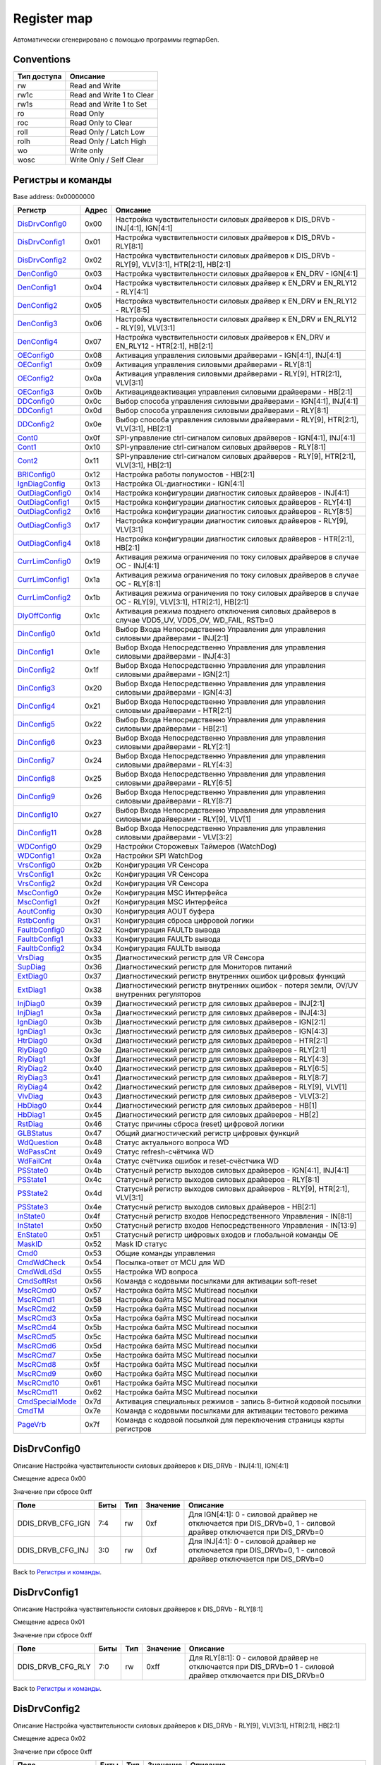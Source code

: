 .. |br| raw:: html

   <br/>

Register map
============

Автоматически сгенерировано с помощью программы regmapGen.

Conventions
-----------

.. list-table::
   :header-rows: 1

   * - Тип доступа
     - Описание
   * - rw
     - Read and Write
   * - rw1c
     - Read and Write 1 to Clear
   * - rw1s
     - Read and Write 1 to Set
   * - ro
     - Read Only
   * - roc
     - Read Only to Clear
   * - roll
     - Read Only / Latch Low
   * - rolh
     - Read Only / Latch High
   * - wo
     - Write only
   * - wosc
     - Write Only / Self Clear

Регистры и команды
------------------

Base address: 0x00000000

.. list-table::
   :header-rows: 1
   :widths: auto

   * - Регистр
     - Адрес
     - Описание
   * - `DisDrvConfig0 <#disdrvconfig0>`__
     - 0x00
     - Настройка чувствительности силовых драйверов к DIS_DRVb - INJ[4:1], IGN[4:1]
   * - `DisDrvConfig1 <#disdrvconfig1>`__
     - 0x01
     - Настройка чувствительности силовых драйверов к DIS_DRVb - RLY[8:1]
   * - `DisDrvConfig2 <#disdrvconfig2>`__
     - 0x02
     - Настройка чувствительности силовых драйверов к DIS_DRVb - RLY[9], VLV[3:1], HTR[2:1], HB[2:1]
   * - `DenConfig0 <#denconfig0>`__
     - 0x03
     - Настройка чувствительности силовых драйверов к EN_DRV - IGN[4:1]
   * - `DenConfig1 <#denconfig1>`__
     - 0x04
     - Настройка чувствительности силовых драйвер к EN_DRV и EN_RLY12 - RLY[4:1]
   * - `DenConfig2 <#denconfig2>`__
     - 0x05
     - Настройка чувствительности силовых драйвер к EN_DRV и EN_RLY12 - RLY[8:5]
   * - `DenConfig3 <#denconfig3>`__
     - 0x06
     - Настройка чувствительности силовых драйвер к EN_DRV и EN_RLY12 - RLY[9], VLV[3:1]
   * - `DenConfig4 <#denconfig4>`__
     - 0x07
     - Настройка чувствительности силовых драйверов к EN_DRV и EN_RLY12 - HTR[2:1], HB[2:1]
   * - `OEConfig0 <#oeconfig0>`__
     - 0x08
     - Активация управления силовыми драйверами - IGN[4:1], INJ[4:1]
   * - `OEConfig1 <#oeconfig1>`__
     - 0x09
     - Активация управления силовыми драйверами - RLY[8:1]
   * - `OEConfig2 <#oeconfig2>`__
     - 0x0a
     - Активация управления силовыми драйверами - RLY[9], HTR[2:1], VLV[3:1]
   * - `OEConfig3 <#oeconfig3>`__
     - 0x0b
     - Активация\деактивация управления силовыми драйверами - HB[2:1]
   * - `DDConfig0 <#ddconfig0>`__
     - 0x0c
     - Выбор способа управления силовыми драйверами - IGN[4:1], INJ[4:1]
   * - `DDConfig1 <#ddconfig1>`__
     - 0x0d
     - Выбор способа управления силовыми драйверами - RLY[8:1]
   * - `DDConfig2 <#ddconfig2>`__
     - 0x0e
     - Выбор способа управления силовыми драйверами - RLY[9], HTR[2:1], VLV[3:1], HB[2:1]
   * - `Cont0 <#cont0>`__
     - 0x0f
     - SPI-управление ctrl-сигналом силовых драйверов - IGN[4:1], INJ[4:1]
   * - `Cont1 <#cont1>`__
     - 0x10
     - SPI-управление ctrl-сигналом силовых драйверов - RLY[8:1]
   * - `Cont2 <#cont2>`__
     - 0x11
     - SPI-управление ctrl-сигналом силовых драйверов - RLY[9], HTR[2:1], VLV[3:1], HB[2:1]
   * - `BRIConfig0 <#briconfig0>`__
     - 0x12
     - Настройка работы полумостов - HB[2:1]
   * - `IgnDiagConfig <#igndiagconfig>`__
     - 0x13
     - Настройка OL-диагностики - IGN[4:1]
   * - `OutDiagConfig0 <#outdiagconfig0>`__
     - 0x14
     - Настройка конфигурации диагностик силовых драйверов - INJ[4:1]
   * - `OutDiagConfig1 <#outdiagconfig1>`__
     - 0x15
     - Настройка конфигурации диагностик силовых драйверов - RLY[4:1]
   * - `OutDiagConfig2 <#outdiagconfig2>`__
     - 0x16
     - Настройка конфигурации диагностик силовых драйверов - RLY[8:5]
   * - `OutDiagConfig3 <#outdiagconfig3>`__
     - 0x17
     - Настройка конфигурации диагностик силовых драйверов - RLY[9], VLV[3:1]
   * - `OutDiagConfig4 <#outdiagconfig4>`__
     - 0x18
     - Настройка конфигурации диагностик силовых драйверов - HTR[2:1], HB[2:1]
   * - `CurrLimConfig0 <#currlimconfig0>`__
     - 0x19
     - Активация режима ограничения по току силовых драйверов в случае OC - INJ[4:1]
   * - `CurrLimConfig1 <#currlimconfig1>`__
     - 0x1a
     - Активация режима ограничения по току силовых драйверов в случае OC - RLY[8:1]
   * - `CurrLimConfig2 <#currlimconfig2>`__
     - 0x1b
     - Активация режима ограничения по току силовых драйверов в случае OC - RLY[9], VLV[3:1], HTR[2:1], HB[2:1]
   * - `DlyOffConfig <#dlyoffconfig>`__
     - 0x1c
     - Активация режима позднего отключения силовых драйверов в случае VDD5_UV, VDD5_OV, WD_FAIL, RSTb=0
   * - `DinConfig0 <#dinconfig0>`__
     - 0x1d
     - Выбор Входа Непосредственно Управления для управления силовыми драйверами - INJ[2:1]
   * - `DinConfig1 <#dinconfig1>`__
     - 0x1e
     - Выбор Входа Непосредственно Управления для управления силовыми драйверами - INJ[4:3]
   * - `DinConfig2 <#dinconfig2>`__
     - 0x1f
     - Выбор Входа Непосредственно Управления для управления силовыми драйверами - IGN[2:1]
   * - `DinConfig3 <#dinconfig3>`__
     - 0x20
     - Выбор Входа Непосредственно Управления для управления силовыми драйверами - IGN[4:3]
   * - `DinConfig4 <#dinconfig4>`__
     - 0x21
     - Выбор Входа Непосредственно Управления для управления силовыми драйверами - HTR[2:1]
   * - `DinConfig5 <#dinconfig5>`__
     - 0x22
     - Выбор Входа Непосредственно Управления для управления силовыми драйверами - HB[2:1]
   * - `DinConfig6 <#dinconfig6>`__
     - 0x23
     - Выбор Входа Непосредственно Управления для управления силовыми драйверами - RLY[2:1]
   * - `DinConfig7 <#dinconfig7>`__
     - 0x24
     - Выбор Входа Непосредственно Управления для управления силовыми драйверами - RLY[4:3]
   * - `DinConfig8 <#dinconfig8>`__
     - 0x25
     - Выбор Входа Непосредственно Управления для управления силовыми драйверами - RLY[6:5]
   * - `DinConfig9 <#dinconfig9>`__
     - 0x26
     - Выбор Входа Непосредственно Управления для управления силовыми драйверами - RLY[8:7]
   * - `DinConfig10 <#dinconfig10>`__
     - 0x27
     - Выбор Входа Непосредственно Управления для управления силовыми драйверами - RLY[9], VLV[1]
   * - `DinConfig11 <#dinconfig11>`__
     - 0x28
     - Выбор Входа Непосредственно Управления для управления силовыми драйверами - VLV[3:2]
   * - `WDConfig0 <#wdconfig0>`__
     - 0x29
     - Настройки Сторожевых Таймеров (WatchDog)
   * - `WDConfig1 <#wdconfig1>`__
     - 0x2a
     - Настройки SPI WatchDog
   * - `VrsConfig0 <#vrsconfig0>`__
     - 0x2b
     - Конфигурация VR Сенсора
   * - `VrsConfig1 <#vrsconfig1>`__
     - 0x2c
     - Конфигурация VR Сенсора
   * - `VrsConfig2 <#vrsconfig2>`__
     - 0x2d
     - Конфигурация VR Сенсора
   * - `MscConfig0 <#mscconfig0>`__
     - 0x2e
     - Конфигурация MSC Интерфейса
   * - `MscConfig1 <#mscconfig1>`__
     - 0x2f
     - Конфигурация MSC Интерфейса
   * - `AoutConfig <#aoutconfig>`__
     - 0x30
     - Конфигурация AOUT буфера
   * - `RstbConfig <#rstbconfig>`__
     - 0x31
     - Конфигурация сброса цифровой логики
   * - `FaultbConfig0 <#faultbconfig0>`__
     - 0x32
     - Конфигурация FAULTb вывода
   * - `FaultbConfig1 <#faultbconfig1>`__
     - 0x33
     - Конфигурация FAULTb вывода
   * - `FaultbConfig2 <#faultbconfig2>`__
     - 0x34
     - Конфигурация FAULTb вывода
   * - `VrsDiag <#vrsdiag>`__
     - 0x35
     - Диагностический регистр для VR Сенсора
   * - `SupDiag <#supdiag>`__
     - 0x36
     - Диагностический регистр для Мониторов питаний
   * - `ExtDiag0 <#extdiag0>`__
     - 0x37
     - Диагностический регистр внутренних ошибок цифровых функций
   * - `ExtDiag1 <#extdiag1>`__
     - 0x38
     - Диагностический регистр внутренних ошибок - потеря земли, OV/UV внутренних регуляторов
   * - `InjDiag0 <#injdiag0>`__
     - 0x39
     - Диагностический регистр для силовых драйверов - INJ[2:1]
   * - `InjDiag1 <#injdiag1>`__
     - 0x3a
     - Диагностический регистр для силовых драйверов - INJ[4:3]
   * - `IgnDiag0 <#igndiag0>`__
     - 0x3b
     - Диагностический регистр для силовых драйверов - IGN[2:1]
   * - `IgnDiag1 <#igndiag1>`__
     - 0x3c
     - Диагностический регистр для силовых драйверов - IGN[4:3]
   * - `HtrDiag0 <#htrdiag0>`__
     - 0x3d
     - Диагностический регистр для силовых драйверов - HTR[2:1]
   * - `RlyDiag0 <#rlydiag0>`__
     - 0x3e
     - Диагностический регистр для силовых драйверов - RLY[2:1]
   * - `RlyDiag1 <#rlydiag1>`__
     - 0x3f
     - Диагностический регистр для силовых драйверов - RLY[4:3]
   * - `RlyDiag2 <#rlydiag2>`__
     - 0x40
     - Диагностический регистр для силовых драйверов - RLY[6:5]
   * - `RlyDiag3 <#rlydiag3>`__
     - 0x41
     - Диагностический регистр для силовых драйверов - RLY[8:7]
   * - `RlyDiag4 <#rlydiag4>`__
     - 0x42
     - Диагностический регистр для силовых драйверов - RLY[9], VLV[1]
   * - `VlvDiag <#vlvdiag>`__
     - 0x43
     - Диагностический регистр для силовых драйверов - VLV[3:2]
   * - `HbDiag0 <#hbdiag0>`__
     - 0x44
     - Диагностический регистр для силовых драйверов - HB[1]
   * - `HbDiag1 <#hbdiag1>`__
     - 0x45
     - Диагностический регистр для силовых драйверов - HB[2]
   * - `RstDiag <#rstdiag>`__
     - 0x46
     - Статус причины сброса (reset) цифровой логики
   * - `GLBStatus <#glbstatus>`__
     - 0x47
     - Общий диагностический регистр цифровых функций
   * - `WdQuestion <#wdquestion>`__
     - 0x48
     - Статус актуального вопроса WD
   * - `WdPassCnt <#wdpasscnt>`__
     - 0x49
     - Статус refresh-счётчика WD
   * - `WdFailCnt <#wdfailcnt>`__
     - 0x4a
     - Статус счётчика ошибок и reset-счёстчика WD
   * - `PSState0 <#psstate0>`__
     - 0x4b
     - Статусный регистр выходов силовых драйверов - IGN[4:1], INJ[4:1]
   * - `PSState1 <#psstate1>`__
     - 0x4c
     - Статусный регистр выходов силовых драйверов - RLY[8:1]
   * - `PSState2 <#psstate2>`__
     - 0x4d
     - Статусный регистр выходов силовых драйверов - RLY[9], HTR[2:1], VLV[3:1]
   * - `PSState3 <#psstate3>`__
     - 0x4e
     - Статусный регистр выходов силовых драйверов - HB[2:1]
   * - `InState0 <#instate0>`__
     - 0x4f
     - Статусный регистр входов Непосредственного Управления - IN[8:1]
   * - `InState1 <#instate1>`__
     - 0x50
     - Статусный регистр входов Непосредственного Управления - IN[13:9]
   * - `EnState0 <#enstate0>`__
     - 0x51
     - Статусный регистр цифровых входов и глобальной команды OE
   * - `MaskID <#maskid>`__
     - 0x52
     - Mask ID статус
   * - `Cmd0 <#cmd0>`__
     - 0x53
     - Общие команды управления
   * - `CmdWdCheck <#cmdwdcheck>`__
     - 0x54
     - Посылка-ответ от MCU для WD
   * - `CmdWdLdSd <#cmdwdldsd>`__
     - 0x55
     - Настройка WD вопроса
   * - `CmdSoftRst <#cmdsoftrst>`__
     - 0x56
     - Команда с кодовыми посылками для активации soft-reset
   * - `MscRCmd0 <#mscrcmd0>`__
     - 0x57
     - Настройка байта MSC Multiread посылки
   * - `MscRCmd1 <#mscrcmd1>`__
     - 0x58
     - Настройка байта MSC Multiread посылки
   * - `MscRCmd2 <#mscrcmd2>`__
     - 0x59
     - Настройка байта MSC Multiread посылки
   * - `MscRCmd3 <#mscrcmd3>`__
     - 0x5a
     - Настройка байта MSC Multiread посылки
   * - `MscRCmd4 <#mscrcmd4>`__
     - 0x5b
     - Настройка байта MSC Multiread посылки
   * - `MscRCmd5 <#mscrcmd5>`__
     - 0x5c
     - Настройка байта MSC Multiread посылки
   * - `MscRCmd6 <#mscrcmd6>`__
     - 0x5d
     - Настройка байта MSC Multiread посылки
   * - `MscRCmd7 <#mscrcmd7>`__
     - 0x5e
     - Настройка байта MSC Multiread посылки
   * - `MscRCmd8 <#mscrcmd8>`__
     - 0x5f
     - Настройка байта MSC Multiread посылки
   * - `MscRCmd9 <#mscrcmd9>`__
     - 0x60
     - Настройка байта MSC Multiread посылки
   * - `MscRCmd10 <#mscrcmd10>`__
     - 0x61
     - Настройка байта MSC Multiread посылки
   * - `MscRCmd11 <#mscrcmd11>`__
     - 0x62
     - Настройка байта MSC Multiread посылки
   * - `CmdSpecialMode <#cmdspecialmode>`__
     - 0x7d
     - Активация специальных режимов - запись 8-битной кодовой посылки
   * - `CmdTM <#cmdtm>`__
     - 0x7e
     - Команда с кодовыми посылками для активации тестового режима
   * - `PageVrb <#pagevrb>`__
     - 0x7f
     - Команда с кодовой посылкой для переключения страницы карты регистров


DisDrvConfig0
-------------

Описание
Настройка чувствительности силовых драйверов к DIS_DRVb - INJ[4:1], IGN[4:1]

Смещение адреса
0x00

Значение при сбросе
0xff

.. image:: rst_img/disdrvconfig0.svg
   :alt: disdrvconfig0

.. list-table::
   :header-rows: 1
   :widths: auto

   * - Поле
     - Биты
     - Тип
     - Значение
     - Описание
   * - DDIS_DRVB_CFG_IGN
     - 7:4
     - rw
     - 0xf
     - Для IGN[4:1]: 0 - силовой драйвер не отключается при DIS_DRVb=0, 1 - силовой драйвер отключается при DIS_DRVb=0
   * - DDIS_DRVB_CFG_INJ
     - 3:0
     - rw
     - 0xf
     - Для INJ[4:1]: 0 - силовой драйвер не отключается при DIS_DRVb=0, 1 - силовой драйвер отключается при DIS_DRVb=0

Back to `Регистры и команды <#Регистры-и-команды>`__.


DisDrvConfig1
-------------

Описание
Настройка чувствительности силовых драйверов к DIS_DRVb - RLY[8:1]

Смещение адреса
0x01

Значение при сбросе
0xff

.. image:: rst_img/disdrvconfig1.svg
   :alt: disdrvconfig1

.. list-table::
   :header-rows: 1
   :widths: auto

   * - Поле
     - Биты
     - Тип
     - Значение
     - Описание
   * - DDIS_DRVB_CFG_RLY
     - 7:0
     - rw
     - 0xff
     - Для RLY[8:1]: 0 - силовой драйвер не отключается при DIS_DRVb=0 1 - силовой драйвер отключается при DIS_DRVb=0

Back to `Регистры и команды <#Регистры-и-команды>`__.


DisDrvConfig2
-------------

Описание
Настройка чувствительности силовых драйверов к DIS_DRVb - RLY[9], VLV[3:1], HTR[2:1], HB[2:1]

Смещение адреса
0x02

Значение при сбросе
0xff

.. image:: rst_img/disdrvconfig2.svg
   :alt: disdrvconfig2

.. list-table::
   :header-rows: 1
   :widths: auto

   * - Поле
     - Биты
     - Тип
     - Значение
     - Описание
   * - DDIS_DRVB_CFG_HB
     - 7:6
     - rw
     - 0x3
     - Для HB[2:1]: 0 - силовой драйвер не отключается при DIS_DRVb=0 1 - силовой драйвер отключается при DIS_DRVb=0
   * - DDIS_DRVB_CFG_HTR
     - 5:4
     - rw
     - 0x3
     - Для HTR[2:1]: 0 - силовой драйвер не отключается при DIS_DRVb=0 1 - силовой драйвер отключается при DIS_DRVb=0
   * - DDIS_DRVB_CFG_VLV
     - 3:1
     - rw
     - 0x7
     - Для VLV[3:1]: 0 - силовой драйвер не отключается при DIS_DRVb=0 1 - силовой драйвер отключается при DIS_DRVb=0
   * - DDIS_DRVB_CFG_RLY
     - 0
     - rw
     - 0x1
     - Для RLY[9]: 0 - силовой драйвер не отключается при DIS_DRVb=0 1 - силовой драйвер отключается при DIS_DRVb=0

Back to `Регистры и команды <#Регистры-и-команды>`__.


DenConfig0
----------

Описание
Настройка чувствительности силовых драйверов к EN_DRV - IGN[4:1]

Смещение адреса
0x03

Значение при сбросе
0x0f

.. image:: rst_img/denconfig0.svg
   :alt: denconfig0

.. list-table::
   :header-rows: 1
   :widths: auto

   * - Поле
     - Биты
     - Тип
     - Значение
     - Описание
   * - --
     - 7:4
     - --
     - 0x0
     - Reserved
   * - DEN_DRV_CFG_IGN
     - 3:0
     - rw
     - 0xf
     - Для IGN[4:1]: 0 - силовой драйвер не отключается при EN_DRV=0 1 - силовой драйвер отключается при EN_DRV=0

Back to `Регистры и команды <#Регистры-и-команды>`__.


DenConfig1
----------

Описание
Настройка чувствительности силовых драйвер к EN_DRV и EN_RLY12 - RLY[4:1]

Смещение адреса
0x04

Значение при сбросе
0x1f

.. image:: rst_img/denconfig1.svg
   :alt: denconfig1

.. list-table::
   :header-rows: 1
   :widths: auto

   * - Поле
     - Биты
     - Тип
     - Значение
     - Описание
   * - DEN_RLY_CFG_RLY4
     - 7
     - rw
     - 0x0
     - Для RLY[4]: 0 - силовой драйвер не отключается при EN_RLY12=0 1 - силовой драйвер отключается при EN_RLY12=0
   * - DEN_DRV_CFG_RLY4
     - 6
     - rw
     - 0x0
     - Для RLY[4]: 0 - силовой драйвер не отключается при EN_DRV=0 1 - силовой драйвер отключается при EN_DRV=0
   * - DEN_RLY_CFG_RLY3
     - 5
     - rw
     - 0x0
     - Для RLY[3]: 0 - силовой драйвер не отключается при EN_RLY12=0 1 - силовой драйвер отключается при EN_RLY12=0
   * - DEN_DRV_CFG_RLY3
     - 4
     - rw
     - 0x1
     - Для RLY[3]: 0 - силовой драйвер не отключается при EN_DRV=0 1 - силовой драйвер отключается при EN_DRV=0
   * - DEN_RLY_CFG_RLY2
     - 3
     - rw
     - 0x1
     - Для RLY[2]: 0 - силовой драйвер не отключается при EN_RLY12=0 1 - силовой драйвер отключается при EN_RLY12=0
   * - DEN_DRV_CFG_RLY2
     - 2
     - rw
     - 0x1
     - Для RLY[2]: 0 - силовой драйвер не отключается при EN_DRV=0 1 - силовой драйвер отключается при EN_DRV=0
   * - DEN_RLY_CFG_RLY1
     - 1
     - rw
     - 0x1
     - Для RLY[1]: 0 - силовой драйвер не отключается при EN_RLY12=0 1 - силовой драйвер отключается при EN_RLY12=0
   * - DEN_DRV_CFG_RLY1
     - 0
     - rw
     - 0x1
     - Для RLY[1]: 0 - силовой драйвер не отключается при EN_DRV=0 1 - силовой драйвер отключается при EN_DRV=0

Back to `Регистры и команды <#Регистры-и-команды>`__.


DenConfig2
----------

Описание
Настройка чувствительности силовых драйвер к EN_DRV и EN_RLY12 - RLY[8:5]

Смещение адреса
0x05

Значение при сбросе
0x00

.. image:: rst_img/denconfig2.svg
   :alt: denconfig2

.. list-table::
   :header-rows: 1
   :widths: auto

   * - Поле
     - Биты
     - Тип
     - Значение
     - Описание
   * - DEN_RLY_CFG_RLY8
     - 7
     - rw
     - 0x0
     - Для RLY[8]: 0 - силовой драйвер не отключается при EN_RLY12=0 1 - силовой драйвер отключается при EN_RLY12=0
   * - DEN_DRV_CFG_RLY8
     - 6
     - rw
     - 0x0
     - Для RLY[8]: 0 - силовой драйвер не отключается при EN_DRV=0 1 - силовой драйвер отключается при EN_DRV=0
   * - DEN_RLY_CFG_RLY7
     - 5
     - rw
     - 0x0
     - Для RLY[7]: 0 - силовой драйвер не отключается при EN_RLY12=0 1 - силовой драйвер отключается при EN_RLY12=0
   * - DEN_DRV_CFG_RLY7
     - 4
     - rw
     - 0x0
     - Для RLY[7]: 0 - силовой драйвер не отключается при EN_DRV=0 1 - силовой драйвер отключается при EN_DRV=0
   * - DEN_RLY_CFG_RLY6
     - 3
     - rw
     - 0x0
     - Для RLY[6]: 0 - силовой драйвер не отключается при EN_RLY12=0 1 - силовой драйвер отключается при EN_RLY12=0
   * - DEN_DRV_CFG_RLY6
     - 2
     - rw
     - 0x0
     - Для RLY[6]: 0 - силовой драйвер не отключается при EN_DRV=0 1 - силовой драйвер отключается при EN_DRV=0
   * - DEN_RLY_CFG_RLY5
     - 1
     - rw
     - 0x0
     - Для RLY[5]: 0 - силовой драйвер не отключается при EN_RLY12=0 1 - силовой драйвер отключается при EN_RLY12=0
   * - DEN_DRV_CFG_RLY5
     - 0
     - rw
     - 0x0
     - Для RLY[5]: 0 - силовой драйвер не отключается при EN_DRV=0 1 - силовой драйвер отключается при EN_DRV=0

Back to `Регистры и команды <#Регистры-и-команды>`__.


DenConfig3
----------

Описание
Настройка чувствительности силовых драйвер к EN_DRV и EN_RLY12 - RLY[9], VLV[3:1]

Смещение адреса
0x06

Значение при сбросе
0x00

.. image:: rst_img/denconfig3.svg
   :alt: denconfig3

.. list-table::
   :header-rows: 1
   :widths: auto

   * - Поле
     - Биты
     - Тип
     - Значение
     - Описание
   * - DEN_RLY_CFG_VLV3
     - 7
     - rw
     - 0x0
     - Для VLV[3]: 0 - силовой драйвер не отключается при EN_RLY12=0 1 - силовой драйвер отключается при EN_RLY12=0
   * - DEN_DRV_CFG_VLV3
     - 6
     - rw
     - 0x0
     - Для VLV[3]: 0 - силовой драйвер не отключается при EN_DRV=0 1 - силовой драйвер отключается при EN_DRV=0
   * - DEN_RLY_CFG_VLV2
     - 5
     - rw
     - 0x0
     - Для VLV[2]: 0 - силовой драйвер не отключается при EN_RLY12=0 1 - силовой драйвер отключается при EN_RLY12=0
   * - DEN_DRV_CFG_VLV2
     - 4
     - rw
     - 0x0
     - Для VLV[2]: 0 - силовой драйвер не отключается при EN_DRV=0 1 - силовой драйвер отключается при EN_DRV=0
   * - DEN_RLY_CFG_VLV1
     - 3
     - rw
     - 0x0
     - Для VLV[1]: 0 - силовой драйвер не отключается при EN_RLY12=0 1 - силовой драйвер отключается при EN_RLY12=0
   * - DEN_DRV_CFG_VLV1
     - 2
     - rw
     - 0x0
     - Для VLV[1]: 0 - силовой драйвер не отключается при EN_DRV=0 1 - силовой драйвер отключается при EN_DRV=0
   * - DEN_RLY_CFG_RLY9
     - 1
     - rw
     - 0x0
     - Для RLY[9]: 0 - силовой драйвер не отключается при EN_RLY12=0 1 - силовой драйвер отключается при EN_RLY12=0
   * - DEN_DRV_CFG_RLY9
     - 0
     - rw
     - 0x0
     - Для RLY[9]: 0 - силовой драйвер не отключается при EN_DRV=0 1 - силовой драйвер отключается при EN_DRV=0

Back to `Регистры и команды <#Регистры-и-команды>`__.


DenConfig4
----------

Описание
Настройка чувствительности силовых драйверов к EN_DRV и EN_RLY12 - HTR[2:1], HB[2:1]

Смещение адреса
0x07

Значение при сбросе
0x00

.. image:: rst_img/denconfig4.svg
   :alt: denconfig4

.. list-table::
   :header-rows: 1
   :widths: auto

   * - Поле
     - Биты
     - Тип
     - Значение
     - Описание
   * - DEN_RLY_CFG_HB2
     - 7
     - rw
     - 0x0
     - Для HB[2]: 0 - силовой драйвер не отключается при EN_RLY12=0 1 - силовой драйвер отключается при EN_RLY12=0
   * - DEN_DRV_CFG_HB2
     - 6
     - rw
     - 0x0
     - Для HB[2]: 0 - силовой драйвер не отключается при EN_DRV=0 1 - силовой драйвер отключается при EN_DRV=0
   * - DEN_RLY_CFG_HB1
     - 5
     - rw
     - 0x0
     - Для HB[1]: 0 - силовой драйвер не отключается при EN_RLY12=0 1 - силовой драйвер отключается при EN_RLY12=0
   * - DEN_DRV_CFG_HB1
     - 4
     - rw
     - 0x0
     - Для HB[1]: 0 - силовой драйвер не отключается при EN_DRV=0 1 - силовой драйвер отключается при EN_DRV=0
   * - DEN_RLY_CFG_HTR2
     - 3
     - rw
     - 0x0
     - Для HTR[2]: 0 - силовой драйвер не отключается при EN_RLY12=0 1 - силовой драйвер отключается при EN_RLY12=0
   * - DEN_DRV_CFG_HTR2
     - 2
     - rw
     - 0x0
     - Для HTR[2]: 0 - силовой драйвер не отключается при EN_DRV=0 1 - силовой драйвер отключается при EN_DRV=0
   * - DEN_RLY_CFG_HTR1
     - 1
     - rw
     - 0x0
     - Для HTR[1]: 0 - силовой драйвер не отключается при EN_RLY12=0 1 - силовой драйвер отключается при EN_RLY12=0
   * - DEN_DRV_CFG_HTR1
     - 0
     - rw
     - 0x0
     - Для HTR[1]: 0 - силовой драйвер не отключается при EN_DRV=0 1 - силовой драйвер отключается при EN_DRV=0

Back to `Регистры и команды <#Регистры-и-команды>`__.


OEConfig0
---------

Описание
Активация управления силовыми драйверами - IGN[4:1], INJ[4:1]

Смещение адреса
0x08

Значение при сбросе
0x00

.. image:: rst_img/oeconfig0.svg
   :alt: oeconfig0

.. list-table::
   :header-rows: 1
   :widths: auto

   * - Поле
     - Биты
     - Тип
     - Значение
     - Описание
   * - INJ_OE
     - 7:4
     - rw
     - 0x0
     - Для INJ[4:1]: "0" - управление деактивировано "1" - управление активировано
   * - IGN_OE
     - 3:0
     - rw
     - 0x0
     - Для IGN[4:1]: 0 - управление деактивировано 1 - управление активировано

Back to `Регистры и команды <#Регистры-и-команды>`__.


OEConfig1
---------

Описание
Активация управления силовыми драйверами - RLY[8:1]

Смещение адреса
0x09

Значение при сбросе
0x00

.. image:: rst_img/oeconfig1.svg
   :alt: oeconfig1

.. list-table::
   :header-rows: 1
   :widths: auto

   * - Поле
     - Биты
     - Тип
     - Значение
     - Описание
   * - RLY_OE
     - 7:0
     - rw
     - 0x00
     - Для RLY[8:1]: 0 - управление деактивировано 1 - управление активировано

Back to `Регистры и команды <#Регистры-и-команды>`__.


OEConfig2
---------

Описание
Активация управления силовыми драйверами - RLY[9], HTR[2:1], VLV[3:1]

Смещение адреса
0x0a

Значение при сбросе
0x00

.. image:: rst_img/oeconfig2.svg
   :alt: oeconfig2

.. list-table::
   :header-rows: 1
   :widths: auto

   * - Поле
     - Биты
     - Тип
     - Значение
     - Описание
   * - --
     - 7:6
     - --
     - 0x0
     - Reserved
   * - VLV_OE
     - 5:3
     - rw
     - 0x0
     - Для VLV[3:1]: 0 - управление деактивировано 1 - управление активировано
   * - HTR_OE
     - 2:1
     - rw
     - 0x0
     - Для HTR[2:1]: "0" - управление деактивировано "1" - управление активировано
   * - RLY_OE
     - 0
     - rw
     - 0x0
     - Для RLY[9]: 0 - управление деактивировано 1 - управление активировано

Back to `Регистры и команды <#Регистры-и-команды>`__.


OEConfig3
---------

Описание
Активация\деактивация управления силовыми драйверами - HB[2:1]

Смещение адреса
0x0b

Значение при сбросе
0x00

.. image:: rst_img/oeconfig3.svg
   :alt: oeconfig3

.. list-table::
   :header-rows: 1
   :widths: auto

   * - Поле
     - Биты
     - Тип
     - Значение
     - Описание
   * - --
     - 7:4
     - --
     - 0x0
     - Reserved
   * - LS_OE
     - 3:2
     - rw
     - 0x0
     - Для LS[2:1]: 0 - управление деактивировано 1 - управление активировано
   * - HS_OE
     - 1:0
     - rw
     - 0x0
     - Для HS[2:1]: 0 - управление деактивировано 1 - управление активировано

Back to `Регистры и команды <#Регистры-и-команды>`__.


DDConfig0
---------

Описание
Выбор способа управления силовыми драйверами - IGN[4:1], INJ[4:1]

Смещение адреса
0x0c

Значение при сбросе
0x00

.. image:: rst_img/ddconfig0.svg
   :alt: ddconfig0

.. list-table::
   :header-rows: 1
   :widths: auto

   * - Поле
     - Биты
     - Тип
     - Значение
     - Описание
   * - INJ_DD
     - 7:4
     - rw
     - 0x0
     - Для INJ[4:1]: 0 - управление осуществляется через SPI 1 - управление осуществляется через Входы Непосредственного Управления
   * - IGN_DD
     - 3:0
     - rw
     - 0x0
     - Для IGN[4:1]: 0 - управление осуществляется через SPI 1 - управление осуществляется через Входы Непосредственного Управления

Back to `Регистры и команды <#Регистры-и-команды>`__.


DDConfig1
---------

Описание
Выбор способа управления силовыми драйверами - RLY[8:1]

Смещение адреса
0x0d

Значение при сбросе
0x00

.. image:: rst_img/ddconfig1.svg
   :alt: ddconfig1

.. list-table::
   :header-rows: 1
   :widths: auto

   * - Поле
     - Биты
     - Тип
     - Значение
     - Описание
   * - RLY_DD
     - 7:0
     - rw
     - 0x00
     - Для RLY[8:1]: 0 - управление осуществляется через SPI 1 - управление осуществляется через Входы Непосредственного Управления

Back to `Регистры и команды <#Регистры-и-команды>`__.


DDConfig2
---------

Описание
Выбор способа управления силовыми драйверами - RLY[9], HTR[2:1], VLV[3:1], HB[2:1]

Смещение адреса
0x0e

Значение при сбросе
0x00

.. image:: rst_img/ddconfig2.svg
   :alt: ddconfig2

.. list-table::
   :header-rows: 1
   :widths: auto

   * - Поле
     - Биты
     - Тип
     - Значение
     - Описание
   * - HB_DD
     - 7:6
     - rw
     - 0x0
     - Для HB[2:1]: "0" - управление осуществляется через SPI "1" - управление осуществляется через Входы Непосредственного Управления
   * - VLV_DD
     - 5:3
     - rw
     - 0x0
     - Для VLV[3:1]: 0 - управление осуществляется через SPI 1 - управление осуществляется через Входы Непосредственного Управления
   * - HTR_DD
     - 2:1
     - rw
     - 0x0
     - Для HTR[2:1]: 0 - управление осуществляется через SPI 1 - управление осуществляется через Входы Непосредственного Управления
   * - RLY_DD
     - 0
     - rw
     - 0x0
     - Для RLY[9]: 0 - управление осуществляется через SPI 1 - управление осуществляется через Входы Непосредственного Управления

Back to `Регистры и команды <#Регистры-и-команды>`__.


Cont0
-----

Описание
SPI-управление ctrl-сигналом силовых драйверов - IGN[4:1], INJ[4:1]

Смещение адреса
0x0f

Значение при сбросе
0x00

.. image:: rst_img/cont0.svg
   :alt: cont0

.. list-table::
   :header-rows: 1
   :widths: auto

   * - Поле
     - Биты
     - Тип
     - Значение
     - Описание
   * - INJ_ON
     - 7:4
     - rw
     - 0x0
     - Для INJ[4:1]: "0" - силовой драйвер ВЫКЛ. "1" - силовой драйвер ВКЛ.
   * - IGN_ON
     - 3:0
     - rw
     - 0x0
     - Для IGN[4:1]: 0 - силовой драйвер ВЫКЛ. 1 - силовой драйвер ВКЛ.

Back to `Регистры и команды <#Регистры-и-команды>`__.


Cont1
-----

Описание
SPI-управление ctrl-сигналом силовых драйверов - RLY[8:1]

Смещение адреса
0x10

Значение при сбросе
0x00

.. image:: rst_img/cont1.svg
   :alt: cont1

.. list-table::
   :header-rows: 1
   :widths: auto

   * - Поле
     - Биты
     - Тип
     - Значение
     - Описание
   * - RLY_ON
     - 7:0
     - rw
     - 0x00
     - Для RLY[8:1]: 0 - силовой драйвер ВЫКЛ. 1 - силовой драйвер ВКЛ.

Back to `Регистры и команды <#Регистры-и-команды>`__.


Cont2
-----

Описание
SPI-управление ctrl-сигналом силовых драйверов - RLY[9], HTR[2:1], VLV[3:1], HB[2:1]

Смещение адреса
0x11

Значение при сбросе
0x00

.. image:: rst_img/cont2.svg
   :alt: cont2

.. list-table::
   :header-rows: 1
   :widths: auto

   * - Поле
     - Биты
     - Тип
     - Значение
     - Описание
   * - HB_ON
     - 7:6
     - rw
     - 0x0
     - Для HB[2:1]: 0 - силовой драйвер ВЫКЛ. 1 - силовой драйвер ВКЛ.
   * - VLV_ON
     - 5:3
     - rw
     - 0x0
     - Для VLV[3:1]: 0 - силовой драйвер ВЫКЛ. 1 - силовой драйвер ВКЛ.
   * - HTR_ON
     - 2:1
     - rw
     - 0x0
     - Для HTR[2:1]: 0 - силовой драйвер ВЫКЛ. 1 - силовой драйвер ВКЛ.
   * - RLY_ON
     - 0
     - rw
     - 0x0
     - Для RLY[9]: 0 - силовой драйвер ВЫКЛ. 1 - силовой драйвер ВКЛ.

Back to `Регистры и команды <#Регистры-и-команды>`__.


BRIConfig0
----------

Описание
Настройка работы полумостов - HB[2:1]

Смещение адреса
0x12

Значение при сбросе
0x00

.. image:: rst_img/briconfig0.svg
   :alt: briconfig0

.. list-table::
   :header-rows: 1
   :widths: auto

   * - Поле
     - Биты
     - Тип
     - Значение
     - Описание
   * - --
     - 7:4
     - --
     - 0x0
     - Reserved
   * - HS_LS_MODE
     - 3:2
     - rw
     - 0x0
     - Настройка ctrl-сигнала для HB[2:1]: 0 - ctrl-сигнал идёт на LS 1 - ctrl-сигнал идёт на HS
   * - FW_MODE
     - 1:0
     - rw
     - 0x0
     - Режим Free Wheeling для HB[2:1]: 0 - ВЫКЛ. 1 - ВКЛ.

Back to `Регистры и команды <#Регистры-и-команды>`__.


IgnDiagConfig
-------------

Описание
Настройка OL-диагностики - IGN[4:1]

Смещение адреса
0x13

Значение при сбросе
0x05

.. image:: rst_img/igndiagconfig.svg
   :alt: igndiagconfig

.. list-table::
   :header-rows: 1
   :widths: auto

   * - Поле
     - Биты
     - Тип
     - Значение
     - Описание
   * - --
     - 7:3
     - --
     - 0x0
     - Reserved
   * - SEL_OL_TH_IGN
     - 2:1
     - rw
     - 0x2
     - Настройка порога OL-диагностики
   * - EN_DIAG_OL_IGN
     - 0
     - rw
     - 0x1
     - Активация OL-диагностики: 0 - диагностика ВЫКЛ. 1 - диагностика ВКЛ.

Back to `Регистры и команды <#Регистры-и-команды>`__.


OutDiagConfig0
--------------

Описание
Настройка конфигурации диагностик силовых драйверов - INJ[4:1]

Смещение адреса
0x14

Значение при сбросе
0xff

.. image:: rst_img/outdiagconfig0.svg
   :alt: outdiagconfig0

.. list-table::
   :header-rows: 1
   :widths: auto

   * - Поле
     - Биты
     - Тип
     - Значение
     - Описание
   * - DIAG_INJ4
     - 7:6
     - rw
     - 0x3
     - Для INJ[4]: 0x0 - все диагностики ВЫКЛ. 0x1 - все диагностики ВЫКЛ. 0x2 -только SCG/SCB диагностика ВКЛ. 0x3 - SCG/SCB и OL диагностика ВКЛ.
   * - DIAG_INJ3
     - 5:4
     - rw
     - 0x3
     - Для INJ[3]: 0x0 - все диагностики ВЫКЛ. 0x1 - все диагностики ВЫКЛ. 0x2 -только SCG/SCB диагностика ВКЛ. 0x3 - SCG/SCB и OL диагностика ВКЛ.
   * - DIAG_INJ2
     - 3:2
     - rw
     - 0x3
     - Для INJ[2]: 0x0 - все диагностики ВЫКЛ. 0x1 - все диагностики ВЫКЛ. 0x2 -только SCG/SCB диагностика ВКЛ. 0x3 - SCG/SCB и OL диагностика ВКЛ.
   * - DIAG_INJ1
     - 1:0
     - rw
     - 0x3
     - Для INJ[1]: 0x0 - все диагностики ВЫКЛ. 0x1 - все диагностики ВЫКЛ. 0x2 -только SCG/SCB диагностика ВКЛ. 0x3 - SCG/SCB и OL диагностика ВКЛ.

Back to `Регистры и команды <#Регистры-и-команды>`__.


OutDiagConfig1
--------------

Описание
Настройка конфигурации диагностик силовых драйверов - RLY[4:1]

Смещение адреса
0x15

Значение при сбросе
0xff

.. image:: rst_img/outdiagconfig1.svg
   :alt: outdiagconfig1

.. list-table::
   :header-rows: 1
   :widths: auto

   * - Поле
     - Биты
     - Тип
     - Значение
     - Описание
   * - DIAG_RLY4
     - 7:6
     - rw
     - 0x3
     - Для RLY[4]: 0x0 - все диагностики ВЫКЛ. 0x1 - все диагностики ВЫКЛ. 0x2 -только SCG/SCB диагностика ВКЛ. 0x3 - SCG/SCB и OL диагностика ВКЛ.
   * - DIAG_RLY3
     - 5:4
     - rw
     - 0x3
     - Для RLY[3]: 0x0 - все диагностики ВЫКЛ. 0x1 - все диагностики ВЫКЛ. 0x2 -только SCG/SCB диагностика ВКЛ. 0x3 - SCG/SCB и OL диагностика ВКЛ.
   * - DIAG_RLY2
     - 3:2
     - rw
     - 0x3
     - Для RLY[2]: 0x0 - все диагностики ВЫКЛ. 0x1 - все диагностики ВЫКЛ. 0x2 -только SCG/SCB диагностика ВКЛ. 0x3 - SCG/SCB и OL диагностика ВКЛ.
   * - DIAG_RLY1
     - 1:0
     - rw
     - 0x3
     - Для RLY[1]: 0x0 - все диагностики ВЫКЛ. 0x1 - все диагностики ВЫКЛ. 0x2 -только SCG/SCB диагностика ВКЛ. 0x3 - SCG/SCB и OL диагностика ВКЛ.

Back to `Регистры и команды <#Регистры-и-команды>`__.


OutDiagConfig2
--------------

Описание
Настройка конфигурации диагностик силовых драйверов - RLY[8:5]

Смещение адреса
0x16

Значение при сбросе
0xff

.. image:: rst_img/outdiagconfig2.svg
   :alt: outdiagconfig2

.. list-table::
   :header-rows: 1
   :widths: auto

   * - Поле
     - Биты
     - Тип
     - Значение
     - Описание
   * - DIAG_RLY8
     - 7:6
     - rw
     - 0x3
     - Для RLY[8]: 0x0 - все диагностики ВЫКЛ. 0x1 - все диагностики ВЫКЛ. 0x2 -только SCG/SCB диагностика ВКЛ. 0x3 - SCG/SCB и OL диагностика ВКЛ.
   * - DIAG_RLY7
     - 5:4
     - rw
     - 0x3
     - Для RLY[7]: 0x0 - все диагностики ВЫКЛ. 0x1 - все диагностики ВЫКЛ. 0x2 -только SCG/SCB диагностика ВКЛ. 0x3 - SCG/SCB и OL диагностика ВКЛ.
   * - DIAG_RLY6
     - 3:2
     - rw
     - 0x3
     - Для RLY[6]: 0x0 - все диагностики ВЫКЛ. 0x1 - все диагностики ВЫКЛ. 0x2 -только SCG/SCB диагностика ВКЛ. 0x3 - SCG/SCB и OL диагностика ВКЛ.
   * - DIAG_RLY5
     - 1:0
     - rw
     - 0x3
     - Для RLY[5]: 0x0 - все диагностики ВЫКЛ. 0x1 - все диагностики ВЫКЛ. 0x2 -только SCG/SCB диагностика ВКЛ. 0x3 - SCG/SCB и OL диагностика ВКЛ.

Back to `Регистры и команды <#Регистры-и-команды>`__.


OutDiagConfig3
--------------

Описание
Настройка конфигурации диагностик силовых драйверов - RLY[9], VLV[3:1]

Смещение адреса
0x17

Значение при сбросе
0xff

.. image:: rst_img/outdiagconfig3.svg
   :alt: outdiagconfig3

.. list-table::
   :header-rows: 1
   :widths: auto

   * - Поле
     - Биты
     - Тип
     - Значение
     - Описание
   * - DIAG_VLV3
     - 7:6
     - rw
     - 0x3
     - Для VLV[3]: 0x0 - все диагностики ВЫКЛ. 0x1 - все диагностики ВЫКЛ. 0x2 -только SCG/SCB диагностика ВКЛ. 0x3 - SCG/SCB и OL диагностика ВКЛ.
   * - DIAG_VLV2
     - 5:4
     - rw
     - 0x3
     - Для VLV[2]: 0x0 - все диагностики ВЫКЛ. 0x1 - все диагностики ВЫКЛ. 0x2 -только SCG/SCB диагностика ВКЛ. 0x3 - SCG/SCB и OL диагностика ВКЛ.
   * - DIAG_VLV1
     - 3:2
     - rw
     - 0x3
     - Для VLV[1]: 0x0 - все диагностики ВЫКЛ. 0x1 - все диагностики ВЫКЛ. 0x2 -только SCG/SCB диагностика ВКЛ. 0x3 - SCG/SCB и OL диагностика ВКЛ.
   * - DIAG_RLY9
     - 1:0
     - rw
     - 0x3
     - Для RLY[9]: 0x0 - все диагностики ВЫКЛ. 0x1 - все диагностики ВЫКЛ. 0x2 -только SCG/SCB диагностика ВКЛ. 0x3 - SCG/SCB и OL диагностика ВКЛ.

Back to `Регистры и команды <#Регистры-и-команды>`__.


OutDiagConfig4
--------------

Описание
Настройка конфигурации диагностик силовых драйверов - HTR[2:1], HB[2:1]

Смещение адреса
0x18

Значение при сбросе
0xff

.. image:: rst_img/outdiagconfig4.svg
   :alt: outdiagconfig4

.. list-table::
   :header-rows: 1
   :widths: auto

   * - Поле
     - Биты
     - Тип
     - Значение
     - Описание
   * - DIAG_HB2
     - 7:6
     - rw
     - 0x3
     - Для HB[2]: 0x0 - все диагностики ВЫКЛ. 0x1 - все диагностики ВЫКЛ. 0x2 -только SCG/SCB диагностика ВКЛ. 0x3 - SCG/SCB и OL диагностика ВКЛ.
   * - DIAG_HB1
     - 5:4
     - rw
     - 0x3
     - Для HB[1]: 0x0 - все диагностики ВЫКЛ. 0x1 - все диагностики ВЫКЛ. 0x2 -только SCG/SCB диагностика ВКЛ. 0x3 - SCG/SCB и OL диагностика ВКЛ.
   * - DIAG_HTR2
     - 3:2
     - rw
     - 0x3
     - Для HTR[2]: 0x0 - все диагностики ВЫКЛ. 0x1 - все диагностики ВЫКЛ. 0x2 -только SCG/SCB диагностика ВКЛ. 0x3 - SCG/SCB и OL диагностика ВКЛ.
   * - DIAG_HTR1
     - 1:0
     - rw
     - 0x3
     - Для HTR[1]: 0x0 - все диагностики ВЫКЛ. 0x1 - все диагностики ВЫКЛ. 0x2 -только SCG/SCB диагностика ВКЛ. 0x3 - SCG/SCB и OL диагностика ВКЛ.

Back to `Регистры и команды <#Регистры-и-команды>`__.


CurrLimConfig0
--------------

Описание
Активация режима ограничения по току силовых драйверов в случае OC - INJ[4:1]

Смещение адреса
0x19

Значение при сбросе
0x00

.. image:: rst_img/currlimconfig0.svg
   :alt: currlimconfig0

.. list-table::
   :header-rows: 1
   :widths: auto

   * - Поле
     - Биты
     - Тип
     - Значение
     - Описание
   * - --
     - 7:4
     - --
     - 0x0
     - Reserved
   * - CURR_LIM_INJ
     - 3:0
     - rw
     - 0x0
     - Для INJ[4:1]: 0 - режим ВЫКЛ. 1 - режим ВКЛ.

Back to `Регистры и команды <#Регистры-и-команды>`__.


CurrLimConfig1
--------------

Описание
Активация режима ограничения по току силовых драйверов в случае OC - RLY[8:1]

Смещение адреса
0x1a

Значение при сбросе
0x00

.. image:: rst_img/currlimconfig1.svg
   :alt: currlimconfig1

.. list-table::
   :header-rows: 1
   :widths: auto

   * - Поле
     - Биты
     - Тип
     - Значение
     - Описание
   * - CURR_LIM_RLY
     - 7:0
     - rw
     - 0x00
     - Для RLY[8:1]: 0 - режим ВЫКЛ. 1 - режим ВКЛ.

Back to `Регистры и команды <#Регистры-и-команды>`__.


CurrLimConfig2
--------------

Описание
Активация режима ограничения по току силовых драйверов в случае OC - RLY[9], VLV[3:1], HTR[2:1], HB[2:1]

Смещение адреса
0x1b

Значение при сбросе
0x00

.. image:: rst_img/currlimconfig2.svg
   :alt: currlimconfig2

.. list-table::
   :header-rows: 1
   :widths: auto

   * - Поле
     - Биты
     - Тип
     - Значение
     - Описание
   * - CURR_LIM_HB
     - 7:6
     - rw
     - 0x0
     - Для HB[2:1]: 0 - режим ВЫКЛ. 1 - режим ВКЛ.
   * - CURR_LIM_HTR
     - 5:4
     - rw
     - 0x0
     - Для HTR[2:1]: 0 - режим ВЫКЛ. 1 - режим ВКЛ.
   * - CURR_LIM_VLV
     - 3:1
     - rw
     - 0x0
     - Для VLV[3:1]: 0 - режим ВЫКЛ. 1 - режим ВКЛ.
   * - CURR_LIM_RLY
     - 0
     - rw
     - 0x0
     - Для RLY[9]: 0 - режим ВЫКЛ. 1 - режим ВКЛ.

Back to `Регистры и команды <#Регистры-и-команды>`__.


DlyOffConfig
------------

Описание
Активация режима позднего отключения силовых драйверов в случае VDD5_UV, VDD5_OV, WD_FAIL, RSTb=0

Смещение адреса
0x1c

Значение при сбросе
0x00

.. image:: rst_img/dlyoffconfig.svg
   :alt: dlyoffconfig

.. list-table::
   :header-rows: 1
   :widths: auto

   * - Поле
     - Биты
     - Тип
     - Значение
     - Описание
   * - --
     - 7:5
     - --
     - 0x0
     - Reserved
   * - DEL_OFF_HB
     - 4:3
     - rw
     - 0x0
     - Для HB[2:1]: 0 - режим ВЫКЛ. 1 - режим ВКЛ.
   * - DEL_OFF_RLY
     - 2:0
     - rw
     - 0x0
     - Для RLY[3:1]: 0 - режим ВЫКЛ. 1 - режим ВКЛ.

Back to `Регистры и команды <#Регистры-и-команды>`__.


DinConfig0
----------

Описание
Выбор Входа Непосредственно Управления для управления силовыми драйверами - INJ[2:1]

Смещение адреса
0x1d

Значение при сбросе
0x21

.. image:: rst_img/dinconfig0.svg
   :alt: dinconfig0

.. list-table::
   :header-rows: 1
   :widths: auto

   * - Поле
     - Биты
     - Тип
     - Значение
     - Описание
   * - INJ_IN2
     - 7:4
     - rw
     - 0x2
     - Для INJ[2]: 0x1 - IN1, 0x2 - IN2, 0x3 - IN3, 0x4 - IN4, 0x5 - IN5, 0x6 - IN6, 0x7 - IN7, 0x8 - IN8, 0x9 - IN9, 0xA - IN10, 0xB - IN11, 0xC - IN12, 0xD - IN13
   * - INJ_IN1
     - 3:0
     - rw
     - 0x1
     - Для INJ[1]: 0x1 - IN1, 0x2 - IN2, 0x3 - IN3, 0x4 - IN4, 0x5 - IN5, 0x6 - IN6, 0x7 - IN7, 0x8 - IN8, 0x9 - IN9, 0xA - IN10, 0xB - IN11, 0xC - IN12, 0xD - IN13

Back to `Регистры и команды <#Регистры-и-команды>`__.


DinConfig1
----------

Описание
Выбор Входа Непосредственно Управления для управления силовыми драйверами - INJ[4:3]

Смещение адреса
0x1e

Значение при сбросе
0x43

.. image:: rst_img/dinconfig1.svg
   :alt: dinconfig1

.. list-table::
   :header-rows: 1
   :widths: auto

   * - Поле
     - Биты
     - Тип
     - Значение
     - Описание
   * - INJ_IN4
     - 7:4
     - rw
     - 0x4
     - Для INJ[4]: 0x1 - IN1, 0x2 - IN2, 0x3 - IN3, 0x4 - IN4, 0x5 - IN5, 0x6 - IN6, 0x7 - IN7, 0x8 - IN8, 0x9 - IN9, 0xA - IN10, 0xB - IN11, 0xC - IN12, 0xD - IN13
   * - INJ_IN3
     - 3:0
     - rw
     - 0x3
     - Для INJ[3]: 0x1 - IN1, 0x2 - IN2, 0x3 - IN3, 0x4 - IN4, 0x5 - IN5, 0x6 - IN6, 0x7 - IN7, 0x8 - IN8, 0x9 - IN9, 0xA - IN10, 0xB - IN11, 0xC - IN12, 0xD - IN13

Back to `Регистры и команды <#Регистры-и-команды>`__.


DinConfig2
----------

Описание
Выбор Входа Непосредственно Управления для управления силовыми драйверами - IGN[2:1]

Смещение адреса
0x1f

Значение при сбросе
0xba

.. image:: rst_img/dinconfig2.svg
   :alt: dinconfig2

.. list-table::
   :header-rows: 1
   :widths: auto

   * - Поле
     - Биты
     - Тип
     - Значение
     - Описание
   * - IGN_IN2
     - 7:4
     - rw
     - 0xb
     - Для IGN[2]: 0x1 - IN1, 0x2 - IN2, 0x3 - IN3, 0x4 - IN4, 0x5 - IN5, 0x6 - IN6, 0x7 - IN7, 0x8 - IN8, 0x9 - IN9, 0xA - IN10, 0xB - IN11, 0xC - IN12, 0xD - IN13
   * - IGN_IN1
     - 3:0
     - rw
     - 0xa
     - Для IGN[1]: 0x1 - IN1, 0x2 - IN2, 0x3 - IN3, 0x4 - IN4, 0x5 - IN5, 0x6 - IN6, 0x7 - IN7, 0x8 - IN8, 0x9 - IN9, 0xA - IN10, 0xB - IN11, 0xC - IN12, 0xD - IN13

Back to `Регистры и команды <#Регистры-и-команды>`__.


DinConfig3
----------

Описание
Выбор Входа Непосредственно Управления для управления силовыми драйверами - IGN[4:3]

Смещение адреса
0x20

Значение при сбросе
0xdc

.. image:: rst_img/dinconfig3.svg
   :alt: dinconfig3

.. list-table::
   :header-rows: 1
   :widths: auto

   * - Поле
     - Биты
     - Тип
     - Значение
     - Описание
   * - IGN_IN4
     - 7:4
     - rw
     - 0xd
     - Для IGN[4]: 0x1 - IN1, 0x2 - IN2, 0x3 - IN3, 0x4 - IN4, 0x5 - IN5, 0x6 - IN6, 0x7 - IN7, 0x8 - IN8, 0x9 - IN9, 0xA - IN10, 0xB - IN11, 0xC - IN12, 0xD - IN13
   * - IGN_IN3
     - 3:0
     - rw
     - 0xc
     - Для IGN[3]: 0x1 - IN1, 0x2 - IN2, 0x3 - IN3, 0x4 - IN4, 0x5 - IN5, 0x6 - IN6, 0x7 - IN7, 0x8 - IN8, 0x9 - IN9, 0xA - IN10, 0xB - IN11, 0xC - IN12, 0xD - IN13

Back to `Регистры и команды <#Регистры-и-команды>`__.


DinConfig4
----------

Описание
Выбор Входа Непосредственно Управления для управления силовыми драйверами - HTR[2:1]

Смещение адреса
0x21

Значение при сбросе
0x00

.. image:: rst_img/dinconfig4.svg
   :alt: dinconfig4

.. list-table::
   :header-rows: 1
   :widths: auto

   * - Поле
     - Биты
     - Тип
     - Значение
     - Описание
   * - HTR_IN2
     - 7:4
     - rw
     - 0x0
     - Для HTR[2]: 0x1 - IN1, 0x2 - IN2, 0x3 - IN3, 0x4 - IN4, 0x5 - IN5, 0x6 - IN6, 0x7 - IN7, 0x8 - IN8, 0x9 - IN9, 0xA - IN10, 0xB - IN11, 0xC - IN12, 0xD - IN13
   * - HTR_IN1
     - 3:0
     - rw
     - 0x0
     - Для HTR[1]: 0x1 - IN1, 0x2 - IN2, 0x3 - IN3, 0x4 - IN4, 0x5 - IN5, 0x6 - IN6, 0x7 - IN7, 0x8 - IN8, 0x9 - IN9, 0xA - IN10, 0xB - IN11, 0xC - IN12, 0xD - IN13

Back to `Регистры и команды <#Регистры-и-команды>`__.


DinConfig5
----------

Описание
Выбор Входа Непосредственно Управления для управления силовыми драйверами - HB[2:1]

Смещение адреса
0x22

Значение при сбросе
0x00

.. image:: rst_img/dinconfig5.svg
   :alt: dinconfig5

.. list-table::
   :header-rows: 1
   :widths: auto

   * - Поле
     - Биты
     - Тип
     - Значение
     - Описание
   * - HB_IN2
     - 7:4
     - rw
     - 0x0
     - Для HB[2]: 0x1 - IN1, 0x2 - IN2, 0x3 - IN3, 0x4 - IN4, 0x5 - IN5, 0x6 - IN6, 0x7 - IN7, 0x8 - IN8, 0x9 - IN9, 0xA - IN10, 0xB - IN11, 0xC - IN12, 0xD - IN13
   * - HB_IN1
     - 3:0
     - rw
     - 0x0
     - Для HB[1]: 0x1 - IN1, 0x2 - IN2, 0x3 - IN3, 0x4 - IN4, 0x5 - IN5, 0x6 - IN6, 0x7 - IN7, 0x8 - IN8, 0x9 - IN9, 0xA - IN10, 0xB - IN11, 0xC - IN12, 0xD - IN13

Back to `Регистры и команды <#Регистры-и-команды>`__.


DinConfig6
----------

Описание
Выбор Входа Непосредственно Управления для управления силовыми драйверами - RLY[2:1]

Смещение адреса
0x23

Значение при сбросе
0x00

.. image:: rst_img/dinconfig6.svg
   :alt: dinconfig6

.. list-table::
   :header-rows: 1
   :widths: auto

   * - Поле
     - Биты
     - Тип
     - Значение
     - Описание
   * - RLY_IN2
     - 7:4
     - rw
     - 0x0
     - Для RLY[2]: 0x1 - IN1, 0x2 - IN2, 0x3 - IN3, 0x4 - IN4, 0x5 - IN5, 0x6 - IN6, 0x7 - IN7, 0x8 - IN8, 0x9 - IN9, 0xA - IN10, 0xB - IN11, 0xC - IN12, 0xD - IN13
   * - RLY_IN1
     - 3:0
     - rw
     - 0x0
     - Для RLY[1]: 0x1 - IN1, 0x2 - IN2, 0x3 - IN3, 0x4 - IN4, 0x5 - IN5, 0x6 - IN6, 0x7 - IN7, 0x8 - IN8, 0x9 - IN9, 0xA - IN10, 0xB - IN11, 0xC - IN12, 0xD - IN13

Back to `Регистры и команды <#Регистры-и-команды>`__.


DinConfig7
----------

Описание
Выбор Входа Непосредственно Управления для управления силовыми драйверами - RLY[4:3]

Смещение адреса
0x24

Значение при сбросе
0x00

.. image:: rst_img/dinconfig7.svg
   :alt: dinconfig7

.. list-table::
   :header-rows: 1
   :widths: auto

   * - Поле
     - Биты
     - Тип
     - Значение
     - Описание
   * - RLY_IN4
     - 7:4
     - rw
     - 0x0
     - Для RLY[4]: 0x1 - IN1, 0x2 - IN2, 0x3 - IN3, 0x4 - IN4, 0x5 - IN5, 0x6 - IN6, 0x7 - IN7, 0x8 - IN8, 0x9 - IN9, 0xA - IN10, 0xB - IN11, 0xC - IN12, 0xD - IN13
   * - RLY_IN3
     - 3:0
     - rw
     - 0x0
     - Для RLY[3]: 0x1 - IN1, 0x2 - IN2, 0x3 - IN3, 0x4 - IN4, 0x5 - IN5, 0x6 - IN6, 0x7 - IN7, 0x8 - IN8, 0x9 - IN9, 0xA - IN10, 0xB - IN11, 0xC - IN12, 0xD - IN13

Back to `Регистры и команды <#Регистры-и-команды>`__.


DinConfig8
----------

Описание
Выбор Входа Непосредственно Управления для управления силовыми драйверами - RLY[6:5]

Смещение адреса
0x25

Значение при сбросе
0x00

.. image:: rst_img/dinconfig8.svg
   :alt: dinconfig8

.. list-table::
   :header-rows: 1
   :widths: auto

   * - Поле
     - Биты
     - Тип
     - Значение
     - Описание
   * - RLY_IN6
     - 7:4
     - rw
     - 0x0
     - Для RLY[6]: 0x1 - IN1, 0x2 - IN2, 0x3 - IN3, 0x4 - IN4, 0x5 - IN5, 0x6 - IN6, 0x7 - IN7, 0x8 - IN8, 0x9 - IN9, 0xA - IN10, 0xB - IN11, 0xC - IN12, 0xD - IN13
   * - RLY_IN5
     - 3:0
     - rw
     - 0x0
     - Для RLY[5]: 0x1 - IN1, 0x2 - IN2, 0x3 - IN3, 0x4 - IN4, 0x5 - IN5, 0x6 - IN6, 0x7 - IN7, 0x8 - IN8, 0x9 - IN9, 0xA - IN10, 0xB - IN11, 0xC - IN12, 0xD - IN13

Back to `Регистры и команды <#Регистры-и-команды>`__.


DinConfig9
----------

Описание
Выбор Входа Непосредственно Управления для управления силовыми драйверами - RLY[8:7]

Смещение адреса
0x26

Значение при сбросе
0x80

.. image:: rst_img/dinconfig9.svg
   :alt: dinconfig9

.. list-table::
   :header-rows: 1
   :widths: auto

   * - Поле
     - Биты
     - Тип
     - Значение
     - Описание
   * - RLY_IN8
     - 7:4
     - rw
     - 0x8
     - Для RLY[8]: 0x1 - IN1, 0x2 - IN2, 0x3 - IN3, 0x4 - IN4, 0x5 - IN5, 0x6 - IN6, 0x7 - IN7, 0x8 - IN8, 0x9 - IN9, 0xA - IN10, 0xB - IN11, 0xC - IN12, 0xD - IN13
   * - RLY_IN7
     - 3:0
     - rw
     - 0x0
     - Для RLY[7]: 0x1 - IN1, 0x2 - IN2, 0x3 - IN3, 0x4 - IN4, 0x5 - IN5, 0x6 - IN6, 0x7 - IN7, 0x8 - IN8, 0x9 - IN9, 0xA - IN10, 0xB - IN11, 0xC - IN12, 0xD - IN13

Back to `Регистры и команды <#Регистры-и-команды>`__.


DinConfig10
-----------

Описание
Выбор Входа Непосредственно Управления для управления силовыми драйверами - RLY[9], VLV[1]

Смещение адреса
0x27

Значение при сбросе
0x59

.. image:: rst_img/dinconfig10.svg
   :alt: dinconfig10

.. list-table::
   :header-rows: 1
   :widths: auto

   * - Поле
     - Биты
     - Тип
     - Значение
     - Описание
   * - VLV_IN1
     - 7:4
     - rw
     - 0x5
     - Для VLV[1]: 0x1 - IN1, 0x2 - IN2, 0x3 - IN3, 0x4 - IN4, 0x5 - IN5, 0x6 - IN6, 0x7 - IN7, 0x8 - IN8, 0x9 - IN9, 0xA - IN10, 0xB - IN11, 0xC - IN12, 0xD - IN13
   * - RLY_IN9
     - 3:0
     - rw
     - 0x9
     - Для RLY[9]: 0x1 - IN1, 0x2 - IN2, 0x3 - IN3, 0x4 - IN4, 0x5 - IN5, 0x6 - IN6, 0x7 - IN7, 0x8 - IN8, 0x9 - IN9, 0xA - IN10, 0xB - IN11, 0xC - IN12, 0xD - IN13

Back to `Регистры и команды <#Регистры-и-команды>`__.


DinConfig11
-----------

Описание
Выбор Входа Непосредственно Управления для управления силовыми драйверами - VLV[3:2]

Смещение адреса
0x28

Значение при сбросе
0x76

.. image:: rst_img/dinconfig11.svg
   :alt: dinconfig11

.. list-table::
   :header-rows: 1
   :widths: auto

   * - Поле
     - Биты
     - Тип
     - Значение
     - Описание
   * - VLV_IN3
     - 7:4
     - rw
     - 0x7
     - Для VLV[3]: 0x1 - IN1, 0x2 - IN2, 0x3 - IN3, 0x4 - IN4, 0x5 - IN5, 0x6 - IN6, 0x7 - IN7, 0x8 - IN8, 0x9 - IN9, 0xA - IN10, 0xB - IN11, 0xC - IN12, 0xD - IN13
   * - VLV_IN2
     - 3:0
     - rw
     - 0x6
     - Для VLV[2]: 0x1 - IN1, 0x2 - IN2, 0x3 - IN3, 0x4 - IN4, 0x5 - IN5, 0x6 - IN6, 0x7 - IN7, 0x8 - IN8, 0x9 - IN9, 0xA - IN10, 0xB - IN11, 0xC - IN12, 0xD - IN13

Back to `Регистры и команды <#Регистры-и-команды>`__.


WDConfig0
---------

Описание
Настройки Сторожевых Таймеров (WatchDog)

Смещение адреса
0x29

Значение при сбросе
0x20

.. image:: rst_img/wdconfig0.svg
   :alt: wdconfig0

.. list-table::
   :header-rows: 1
   :widths: auto

   * - Поле
     - Биты
     - Тип
     - Значение
     - Описание
   * - --
     - 7
     - --
     - 0x0
     - Reserved
   * - VRS_WD_EN
     - 6
     - rw
     - 0x0
     - Активация VRS WatchDog: 0 - ВЫКЛ. 1 - ВКЛ.
   * - VRS_WD_DURATION
     - 5:4
     - rw
     - 0x2
     - Настройка порога VRS WatchDog
   * - WD_DURATION
     - 3:0
     - rw
     - 0x0
     - Настройка длительности ожидания "посылки-ответа" SPI WatchDog

Back to `Регистры и команды <#Регистры-и-команды>`__.


WDConfig1
---------

Описание
Настройки SPI WatchDog

Смещение адреса
0x2a

Значение при сбросе
0x00

.. image:: rst_img/wdconfig1.svg
   :alt: wdconfig1

.. list-table::
   :header-rows: 1
   :widths: auto

   * - Поле
     - Биты
     - Тип
     - Значение
     - Описание
   * - --
     - 7:5
     - --
     - 0x0
     - Reserved
   * - SPI_RST_ERR_FS
     - 4
     - rw
     - 0x0
     - Настройка порога генерации FAULTb, RSTb: 0 - стандартный порог 1 - уменьшенный в два раза порог
   * - SPI_RFH_CNT_CFG
     - 3:2
     - rw
     - 0x0
     - Настройка порога счетчика успехов: 0x0 - 6 успехов 0x1 - 6 успехов 0x2 - 4 успеха 0x3 - 2 успеха
   * - SPI_ERR_CNT_CFG
     - 1:0
     - rw
     - 0x0
     - Настройка порога счетчика ошибок: 0x0 - 6 ошибок 0x1 - 6 ошибок 0x2 - 4 ошибки 0x3 - 2 ошибки

Back to `Регистры и команды <#Регистры-и-команды>`__.


VrsConfig0
----------

Описание
Конфигурация VR Сенсора

Смещение адреса
0x2b

Значение при сбросе
0x02

.. image:: rst_img/vrsconfig0.svg
   :alt: vrsconfig0

.. list-table::
   :header-rows: 1
   :widths: auto

   * - Поле
     - Биты
     - Тип
     - Значение
     - Описание
   * - VRSO_SPI_CTRL
     - 7
     - rw
     - 0x0
     - Сигнал установки значения на VRS_OUT в режиме прямого управления
   * - VRSO_SPI_CTRL_MODE
     - 6
     - rw
     - 0x0
     - Активация режима прямого управления управления VRS_OUT: 0 - ВЫКЛ. 1 - ВКЛ.
   * - VRS_TEST_CFG
     - 5:4
     - rw
     - 0x0
     - Настройка режима тестирования: 0x0 - все тесты 0x1 - SCG 0x2 - SCB 0x3 - OL
   * - VRS_REF
     - 3:2
     - rw
     - 0x0
     - Настройка значения vrs_ref
   * - VRS_MODE_CFG
     - 1:0
     - rw
     - 0x2
     - Настройка режима vrs_mode: 0x0 - ручной 0x1 - Hall-сенсор 0x2 - автоматический 0x3 - pre diag

Back to `Регистры и команды <#Регистры-и-команды>`__.


VrsConfig1
----------

Описание
Конфигурация VR Сенсора

Смещение адреса
0x2c

Значение при сбросе
0x78

.. image:: rst_img/vrsconfig1.svg
   :alt: vrsconfig1

.. list-table::
   :header-rows: 1
   :widths: auto

   * - Поле
     - Биты
     - Тип
     - Значение
     - Описание
   * - VRSO_EN
     - 7
     - rw
     - 0x0
     - Активация/деактивация VROUT-буфера: 0 - ВЫКЛ. 1 - ВКЛ.
   * - VRSEFF
     - 6
     - rw
     - 0x1
     -  Активация/деактивация маскирования по Falling Edge: 0 - ВЫКЛ. 1 - ВКЛ.
   * - VRSFF
     - 5
     - rw
     - 0x1
     - Активация/деактивация фильтрации по Falling Edge: 0 - ВЫКЛ. 1 - ВКЛ.
   * - VRSRF
     - 4
     - rw
     - 0x1
     - Активация/деактивация фильтрации по Rising Edge: 0 - ВЫКЛ. 1 - ВКЛ.
   * - VRSM
     - 3
     - rw
     - 0x1
     - Настройка режима фильтации: 0 - адаптивный 1 - ручной
   * - VRSF
     - 2:0
     - rw
     - 0x0
     - Настройка времени фильтрации в ручном режиме: 0x0 - 2мкс 0x1 - 4мкс 0x2 - 8мкс 0x3 - 16мкс 0x4 - 32мкс 0x5 - 64мкс 0x6 - 128мкс 0x7 - 200мкс

Back to `Регистры и команды <#Регистры-и-команды>`__.


VrsConfig2
----------

Описание
Конфигурация VR Сенсора

Смещение адреса
0x2d

Значение при сбросе
0x00

.. image:: rst_img/vrsconfig2.svg
   :alt: vrsconfig2

.. list-table::
   :header-rows: 1
   :widths: auto

   * - Поле
     - Биты
     - Тип
     - Значение
     - Описание
   * - --
     - 7
     - --
     - 0x0
     - Reserved
   * - VRS_OL_DIAG
     - 6:0
     - rw
     - 0x0
     - Настройка OL-диагностики VR Сенсора

Back to `Регистры и команды <#Регистры-и-команды>`__.


MscConfig0
----------

Описание
Конфигурация MSC Интерфейса

Смещение адреса
0x2e

Значение при сбросе
0x00

.. image:: rst_img/mscconfig0.svg
   :alt: mscconfig0

.. list-table::
   :header-rows: 1
   :widths: auto

   * - Поле
     - Биты
     - Тип
     - Значение
     - Описание
   * - --
     - 7:4
     - --
     - 0x0
     - Reserved
   * - MSC_SV_EN
     - 3
     - rw
     - 0x0
     - Активация/деактивация SuperVision функции: 0 - ВЫКЛ. 1 - ВКЛ.
   * - MSC_CLK_DIV_CFG
     - 2:0
     - rw
     - 0x0
     - Настройка делителя частоты SCLK для Upstream-посылок: 0x0 - 64 0x1 - 4 0x2 - 8 0x3 - 16 0x4 - 32 0x5 - 64 0x6 - 128 0x7 - 256

Back to `Регистры и команды <#Регистры-и-команды>`__.


MscConfig1
----------

Описание
Конфигурация MSC Интерфейса

Смещение адреса
0x2f

Значение при сбросе
0x01

.. image:: rst_img/mscconfig1.svg
   :alt: mscconfig1

.. list-table::
   :header-rows: 1
   :widths: auto

   * - Поле
     - Биты
     - Тип
     - Значение
     - Описание
   * - OD_MISO
     - 7
     - rw
     - 0x0
     - Активация режима OpenDrain для MSC: 0 - ВЫКЛ. 1 - ВКЛ.
   * - MSC_ADDR_CFG
     - 6:3
     - rw
     - 0x0
     - Значения адресного поля в случае выбора фиксированного адреса
   * - MSC_ADDR_MODE
     - 2
     - rw
     - 0x0
     - Активация режима установки адресного поля: 0 - автоматический подбор 1 - фиксированный MSC_ADDR_CFG
   * - MSC_UP_FRAME
     - 1
     - rw
     - 0x0
     - Настройка типа Upstream кадра: 0 - без адресного поля 1 - с адресным полем
   * - MSC_CRC_CFG
     - 0
     - rw
     - 0x1
     - Тип бита четности: 0 - нечётный 1 - чётный

Back to `Регистры и команды <#Регистры-и-команды>`__.


AoutConfig
----------

Описание
Конфигурация AOUT буфера

Смещение адреса
0x30

Значение при сбросе
0x10

.. image:: rst_img/aoutconfig.svg
   :alt: aoutconfig

.. list-table::
   :header-rows: 1
   :widths: auto

   * - Поле
     - Биты
     - Тип
     - Значение
     - Описание
   * - --
     - 7
     - --
     - 0x0
     - Reserved
   * - VPWR_RNG
     - 6
     - rw
     - 0x0
     - Настройка порогов VPWR-монитора: 0 - sel_vpwr_ov_th=0 - 12В 1 - sel_vpwr_ov_th=1 - 24В
   * - VDDIO_RNG
     - 5:4
     - rw
     - 0x1
     - Настройка порогов VDDIO-монитора: 0x0 - sel_vddio_uv_th=0, sel_vddio_ov_th=0 - 3.3В 0x1 - sel_vddio_uv_th=0, sel_vddio_ov_th=1 - широкий диапазон 0x2 - sel_vddio_uv_th=1, sel_vddio_ov_th=0 - узкий диапазон 0x3 - sel_vddio_uv_th=1, sel_vddio_ov_th=1 - 5В
   * - AMUX
     - 3:0
     - rw
     - 0x0
     - Настройка AOUT-буфера: 0x0 - en_aout=0 0x1 - en_aout=1, sel_aout_vrs_amp=1 - выводится дифф. напряжения усилителя VRS 0x2 - en_aout=1, sel_aout_vdd5_sns=1 - выводится VDD5 0x3 - en_aout=1, sel_aout_vddio_sns=1 - выводится VDDIO 0x4 - en_aout=1, sel_aout_vpwr_sns=1 - выводится VPWR 0x5 - en_aout=1, sel_aout_vtemp_sns=1 - выводится напряжения температурного датчика any: en_aout=0

Back to `Регистры и команды <#Регистры-и-команды>`__.


RstbConfig
----------

Описание
Конфигурация сброса цифровой логики

Смещение адреса
0x31

Значение при сбросе
0x07

.. image:: rst_img/rstbconfig.svg
   :alt: rstbconfig

.. list-table::
   :header-rows: 1
   :widths: auto

   * - Поле
     - Биты
     - Тип
     - Значение
     - Описание
   * - --
     - 7:3
     - --
     - 0x0
     - Reserved
   * - WD_RSTB_CFG
     - 2
     - rw
     - 0x1
     - Сброс цифрвой логики по  переполнению WD счетчика ошибок: 0 - reset не происходит 1 - reset происходит
   * - VDD5_OV_RSTB_CFG
     - 1
     - rw
     - 0x1
     - Сброс цифрвой логики по VDD5_OV: 0 - reset не происходит 1 - reset происходит
   * - VDD5_UV_RSTB_CFG
     - 0
     - rw
     - 0x1
     - Сброс цифррвой логики по VDD5_UV: 0 - reset не происходит 1 - reset происходит

Back to `Регистры и команды <#Регистры-и-команды>`__.


FaultbConfig0
-------------

Описание
Конфигурация FAULTb вывода

Смещение адреса
0x32

Значение при сбросе
0x3f

.. image:: rst_img/faultbconfig0.svg
   :alt: faultbconfig0

.. list-table::
   :header-rows: 1
   :widths: auto

   * - Поле
     - Биты
     - Тип
     - Значение
     - Описание
   * - FAULTB_LATCH_DATA
     - 7
     - rw
     - 0x0
     - Режим репортирования ошибок: 0 - репортируются актуальные ошибки 1 - репортируются ошибки, хранящиеся в диагностических регистрах
   * - --
     - 6
     - --
     - 0x0
     - Reserved
   * - GND_FAIL_DIAG
     - 5
     - rw
     - 0x1
     - Настройка реакции FAULTb на ошибки потери земли (AGND/PGND/GNDIO_LOSS): 0 - игнорирурет 1 - репортирует
   * - VRS_OL_SC_DIAG
     - 4
     - rw
     - 0x1
     - Настройка реакции FAULTb на ошибки диагностик VRS (OL, SCG, SCB): 0 - игнорирурет 1 - репортирует
   * - FAULT_VRS_WD_DIAG
     - 3
     - rw
     - 0x1
     - Настройка реакции FAULTb на ошибку по VRS WD: 0 - игнорирурет 1 - репортирует
   * - OTP_FAIL_DIAG
     - 2
     - rw
     - 0x1
     - Настройка реакции FAULTb на OTP-ошибку (ошибка коммуникации OTP, обращение к занятому контроллеру, ошибка чтения OTP,  ошибка tm тестов margin off, margin1, margin2, selftest): 0 - игнорирурет 1 - репортирует
   * - SPI_MSC_FAIL_DIAG
     - 1
     - rw
     - 0x1
     - Настройка реакции FAULTb на обращения по SPI/MSC к неверному адресу: 0 - игнорирурет 1 - репортирует
   * - WD_SV_FAIL_DIAG
     - 0
     - rw
     - 0x1
     - Настройка реакции FAULTb на ошибки по WD и SV функциям: 0 - игнорирурет 1 - репортирует

Back to `Регистры и команды <#Регистры-и-команды>`__.


FaultbConfig1
-------------

Описание
Конфигурация FAULTb вывода

Смещение адреса
0x33

Значение при сбросе
0xff

.. image:: rst_img/faultbconfig1.svg
   :alt: faultbconfig1

.. list-table::
   :header-rows: 1
   :widths: auto

   * - Поле
     - Биты
     - Тип
     - Значение
     - Описание
   * - VDD5_OV_DIAG
     - 7
     - rw
     - 0x1
     - Настройка реакции FAULTb на OV по VDD5: 0 - игнорирурет 1 - репортирует
   * - VDD5_UV_DIAG
     - 6
     - rw
     - 0x1
     - Настройка реакции FAULTb на UV по VDD5: 0 - игнорирурет 1 - репортирует
   * - VPWR_OV_DIAG
     - 5
     - rw
     - 0x1
     - Настройка реакции FAULTb на OV по VPWR: 0 - игнорирурет 1 - репортирует
   * - VPWR_UV_DIAG
     - 4
     - rw
     - 0x1
     - Настройка реакции FAULTb на UV по VPWR: 0 - игнорирурет 1 - репортирует
   * - VDDIO_OV_DIAG
     - 3
     - rw
     - 0x1
     - Настройка реакции FAULTb на OV по VDDIO: 0 - игнорирурет 1 - репортирует
   * - VDDIO_UV_DIAG
     - 2
     - rw
     - 0x1
     - Настройка реакции FAULTb на UV по VDDIO: 0 - игнорирурет 1 - репортирует
   * - CP_UV_DIAG
     - 1
     - rw
     - 0x1
     - Настройка реакции FAULTb на UV по CP: 0 - игнорирурет 1 - репортирует
   * - SUP_REGL_DIAG
     - 0
     - rw
     - 0x1
     - Настройка реакции FAULTb на OV/UV по vdig_1p5v, vana_1p5v: 0 - игнорирурет 1 - репортирует

Back to `Регистры и команды <#Регистры-и-команды>`__.


FaultbConfig2
-------------

Описание
Конфигурация FAULTb вывода

Смещение адреса
0x34

Значение при сбросе
0x3f

.. image:: rst_img/faultbconfig2.svg
   :alt: faultbconfig2

.. list-table::
   :header-rows: 1
   :widths: auto

   * - Поле
     - Биты
     - Тип
     - Значение
     - Описание
   * - FAULTB_SPI_CTRL
     - 7
     - rw
     - 0x0
     - Значение сигнала FAULTb в случае прямого управления
   * - FAULTB_SPI_CTRL_MODE
     - 6
     - rw
     - 0x0
     - Активация/деактивация режима прямого управления FAULTb: 0 - прямое управление ВЫКЛ. 1 - прямое управление ВКЛ.
   * - DNDIS_DRV_DIAG
     - 5
     - rw
     - 0x1
     - Настройка реакции FAULTb на DIS_DRVb=0: 0 - игнорирурет 1 - репортирует
   * - OL_IGN_DIAG
     - 4
     - rw
     - 0x1
     - Настройка реакции FAULTb на ошибки OL-диагностики для IGN: 0 - игнорирурет 1 - репортирует
   * - SC_IGN_DIAG
     - 3
     - rw
     - 0x1
     - Настройка реакции FAULTb на ошибки SCG/SCB-защиты для IGN: 0 - игнорирурет 1 - репортирует
   * - OC_DIAG
     - 2
     - rw
     - 0x1
     - Настройка реакции FAULTb на ошибки OC-защиты для RLY/INJ/VLV/HTR/HB: 0 - игнорирурет 1 - репортирует
   * - TSD_DIAG
     - 1
     - rw
     - 0x1
     - Настройка реакции FAULTb на ошибки TSD-защиты для RLY/INJ/VLV/HTR/HB/IGN: 0 - игнорирурет 1 - репортирует
   * - OL_SC_DIAG
     - 0
     - rw
     - 0x1
     - Настройка реакции FAULTb на ошибки OL-диагностик для RLY/INJ/VLV/HTR/HB, SCG-диагностик для RLY/INJ/VLV/HTR/HB_LS, SCB-диагностики для HB_HS: 0 - игнорирурет 1 - репортирует

Back to `Регистры и команды <#Регистры-и-команды>`__.


VrsDiag
-------

Описание
Диагностический регистр для VR Сенсора

Смещение адреса
0x35

Значение при сбросе
0x00

.. image:: rst_img/vrsdiag.svg
   :alt: vrsdiag

.. list-table::
   :header-rows: 1
   :widths: auto

   * - Поле
     - Биты
     - Тип
     - Значение
     - Описание
   * - --
     - 7:5
     - --
     - 0x0
     - Reserved
   * - VRS_TH_FAULT
     - 4
     - ro
     - 0x0
     - Нарушение порога компаратора
   * - VRS_OL
     - 3
     - ro
     - 0x0
     - Обрыв нагрузки
   * - VRS_SCG
     - 2
     - ro
     - 0x0
     - КЗ на землю
   * - VRS_SCB
     - 1
     - ro
     - 0x0
     - КЗ на питание
   * - FAULT_VRS_WD
     - 0
     - ro
     - 0x0
     - Многоскратный сбой по VRS WD

Back to `Регистры и команды <#Регистры-и-команды>`__.


SupDiag
-------

Описание
Диагностический регистр для Мониторов питаний

Смещение адреса
0x36

Значение при сбросе
0x00

.. image:: rst_img/supdiag.svg
   :alt: supdiag

.. list-table::
   :header-rows: 1
   :widths: auto

   * - Поле
     - Биты
     - Тип
     - Значение
     - Описание
   * - VDD5_OV
     - 7
     - ro
     - 0x0
     - OverVoltage по VDD5
   * - VDD5_UV
     - 6
     - ro
     - 0x0
     - UnderVoltage по VDD5
   * - VPWR_OV
     - 5
     - ro
     - 0x0
     - OverVoltage по VPWR
   * - VPWR_UV
     - 4
     - ro
     - 0x0
     - UnderVoltage по VPWR
   * - VDDIO_OV
     - 3
     - ro
     - 0x0
     - OverVoltage по VDDIO
   * - VDDIO_UV
     - 2
     - ro
     - 0x0
     - UnderVoltage по VDDIO
   * - CP_UV
     - 1
     - ro
     - 0x0
     - UnderVoltage по CP
   * - SUP_REGL
     - 0
     - ro
     - 0x0
     - Нарушения по vana_1p5v, vdig_1p5v (см. регистр ExtDiag1)

Back to `Регистры и команды <#Регистры-и-команды>`__.


ExtDiag0
--------

Описание
Диагностический регистр внутренних ошибок цифровых функций

Смещение адреса
0x37

Значение при сбросе
0x00

.. image:: rst_img/extdiag0.svg
   :alt: extdiag0

.. list-table::
   :header-rows: 1
   :widths: auto

   * - Поле
     - Биты
     - Тип
     - Значение
     - Описание
   * - --
     - 7
     - --
     - 0x0
     - Reserved
   * - SELF_TEST_ERROR
     - 6
     - ro
     - 0x0
     - Ошибка сравнения данных при тестовых проверках (margin off, margine1, margin2, selftest)
   * - OTP_USAGE_FAULT
     - 5
     - ro
     - 0x0
     - Обращение к занятомму контроллеру или неправльная команда OTP контроллера
   * - FUSE_CHECK_ERROR
     - 4
     - ro
     - 0x0
     - При чтении OTP обнаружены неверные данные
   * - WD_FAIL
     - 3
     - ro
     - 0x0
     - Исчерпан лимит ошибок по WD
   * - WD_WARN
     - 2
     - ro
     - 0x0
     - Предупреждение о наличии множественных нарушений по WD
   * - MSC_SV_ERROR
     - 1
     - ro
     - 0x0
     - Ошибка истечения SuperVision таймера 
   * - MSC_SPI_ERROR
     - 0
     - ro
     - 0x0
     - Ошибка обращения по SPI/MSC к неверному адресу

Back to `Регистры и команды <#Регистры-и-команды>`__.


ExtDiag1
--------

Описание
Диагностический регистр внутренних ошибок - потеря земли, OV/UV внутренних регуляторов

Смещение адреса
0x38

Значение при сбросе
0x00

.. image:: rst_img/extdiag1.svg
   :alt: extdiag1

.. list-table::
   :header-rows: 1
   :widths: auto

   * - Поле
     - Биты
     - Тип
     - Значение
     - Описание
   * - DIS_DRV
     - 7
     - ro
     - 0x0
     - Статус DIS_DRVb=0
   * - VANA_1P5V_OV
     - 6
     - ro
     - 0x0
     - Ошибка OverVoltage по vana_1p5v
   * - VANA_1P5V_UV
     - 5
     - ro
     - 0x0
     - Ошибка UnderVoltage по vana_1p5v
   * - VDIG_1P5V_UV
     - 4
     - ro
     - 0x0
     - Ошибка UnderVoltage по vdig_1p5v
   * - VDIG_1P5V_OV
     - 3
     - ro
     - 0x0
     - Ошибка OverVoltage по vdig_1p5v
   * - GNDIO_LOSS
     - 2
     - ro
     - 0x0
     - Ошибка обрыва земли GNDIO
   * - AGND_LOSS
     - 1
     - ro
     - 0x0
     - Ошибка обрыва земли AGND
   * - PGND_LOSS
     - 0
     - ro
     - 0x0
     - Ошибка обрыва земли PGND

Back to `Регистры и команды <#Регистры-и-команды>`__.


InjDiag0
--------

Описание
Диагностический регистр для силовых драйверов - INJ[2:1]

Смещение адреса
0x39

Значение при сбросе
0x00

.. image:: rst_img/injdiag0.svg
   :alt: injdiag0

.. list-table::
   :header-rows: 1
   :widths: auto

   * - Поле
     - Биты
     - Тип
     - Значение
     - Описание
   * - OC_INJ2
     - 7
     - ro
     - 0x0
     - OC для INJ[2]
   * - TSD_INJ2
     - 6
     - ro
     - 0x0
     - TSD для INJ[2]
   * - OL_INJ2
     - 5
     - ro
     - 0x0
     - OL для INJ[2]
   * - SCG_INJ2
     - 4
     - ro
     - 0x0
     - SCG для INJ[2]
   * - OC_INJ1
     - 3
     - ro
     - 0x0
     - OC для INJ[1]
   * - TSD_INJ1
     - 2
     - ro
     - 0x0
     - TSD для INJ[1]
   * - OL_INJ1
     - 1
     - ro
     - 0x0
     - OL для INJ[1]
   * - SCG_INJ1
     - 0
     - ro
     - 0x0
     - SCG для INJ[1]

Back to `Регистры и команды <#Регистры-и-команды>`__.


InjDiag1
--------

Описание
Диагностический регистр для силовых драйверов - INJ[4:3]

Смещение адреса
0x3a

Значение при сбросе
0x00

.. image:: rst_img/injdiag1.svg
   :alt: injdiag1

.. list-table::
   :header-rows: 1
   :widths: auto

   * - Поле
     - Биты
     - Тип
     - Значение
     - Описание
   * - OC_INJ4
     - 7
     - ro
     - 0x0
     - OC для INJ[4]
   * - TSD_INJ4
     - 6
     - ro
     - 0x0
     - TSD для INJ[4]
   * - OL_INJ4
     - 5
     - ro
     - 0x0
     - OL для INJ[4]
   * - SCG_INJ4
     - 4
     - ro
     - 0x0
     - SCG для INJ[4]
   * - OC_INJ3
     - 3
     - ro
     - 0x0
     - OC для INJ[3]
   * - TSD_INJ3
     - 2
     - ro
     - 0x0
     - TSD для INJ[3]
   * - OL_INJ3
     - 1
     - ro
     - 0x0
     - OL для INJ[3]
   * - SCG_INJ3
     - 0
     - ro
     - 0x0
     - SCG для INJ[3]

Back to `Регистры и команды <#Регистры-и-команды>`__.


IgnDiag0
--------

Описание
Диагностический регистр для силовых драйверов - IGN[2:1]

Смещение адреса
0x3b

Значение при сбросе
0x00

.. image:: rst_img/igndiag0.svg
   :alt: igndiag0

.. list-table::
   :header-rows: 1
   :widths: auto

   * - Поле
     - Биты
     - Тип
     - Значение
     - Описание
   * - --
     - 7
     - --
     - 0x0
     - Reserved
   * - TSD_IGN1
     - 6
     - ro
     - 0x0
     - TSD для IGN[1:2]
   * - SCB_IGN2
     - 5
     - ro
     - 0x0
     - SCB для IGN[2]
   * - OL_IGN2
     - 4
     - ro
     - 0x0
     - OL для IGN[2]
   * - SCG_IGN2
     - 3
     - ro
     - 0x0
     - SCG для IGN[2]
   * - SCB_IGN1
     - 2
     - ro
     - 0x0
     - SCB для IGN[1]
   * - OL_IGN1
     - 1
     - ro
     - 0x0
     - OL для IGN[1]
   * - SCG_IGN1
     - 0
     - ro
     - 0x0
     - SCG для IGN[1]

Back to `Регистры и команды <#Регистры-и-команды>`__.


IgnDiag1
--------

Описание
Диагностический регистр для силовых драйверов - IGN[4:3]

Смещение адреса
0x3c

Значение при сбросе
0x00

.. image:: rst_img/igndiag1.svg
   :alt: igndiag1

.. list-table::
   :header-rows: 1
   :widths: auto

   * - Поле
     - Биты
     - Тип
     - Значение
     - Описание
   * - --
     - 7
     - --
     - 0x0
     - Reserved
   * - TSD_IGN2
     - 6
     - ro
     - 0x0
     - TSD для IGN[3:4]
   * - SCB_IGN4
     - 5
     - ro
     - 0x0
     - SCB для IGN[4]
   * - OL_IGN4
     - 4
     - ro
     - 0x0
     - OL для IGN[4]
   * - SCG_IGN4
     - 3
     - ro
     - 0x0
     - SCG для IGN[4]
   * - SCB_IGN3
     - 2
     - ro
     - 0x0
     - SCB для IGN[3]
   * - OL_IGN3
     - 1
     - ro
     - 0x0
     - OL для IGN[3]
   * - SCG_IGN3
     - 0
     - ro
     - 0x0
     - SCG для IGN[3]

Back to `Регистры и команды <#Регистры-и-команды>`__.


HtrDiag0
--------

Описание
Диагностический регистр для силовых драйверов - HTR[2:1]

Смещение адреса
0x3d

Значение при сбросе
0x00

.. image:: rst_img/htrdiag0.svg
   :alt: htrdiag0

.. list-table::
   :header-rows: 1
   :widths: auto

   * - Поле
     - Биты
     - Тип
     - Значение
     - Описание
   * - OC_HTR2
     - 7
     - ro
     - 0x0
     - OC для HTR[2]
   * - TSD_HTR2
     - 6
     - ro
     - 0x0
     - TSD для HTR[2]
   * - OL_HTR2
     - 5
     - ro
     - 0x0
     - OL для HTR[2]
   * - SCG_HTR2
     - 4
     - ro
     - 0x0
     - SCG для HTR[2]
   * - OC_HTR1
     - 3
     - ro
     - 0x0
     - OC для HTR[1]
   * - TSD_HTR1
     - 2
     - ro
     - 0x0
     - TSD для HTR[1]
   * - OL_HTR1
     - 1
     - ro
     - 0x0
     - OL для HTR[1]
   * - SCG_HTR1
     - 0
     - ro
     - 0x0
     - SCG для HTR[1]

Back to `Регистры и команды <#Регистры-и-команды>`__.


RlyDiag0
--------

Описание
Диагностический регистр для силовых драйверов - RLY[2:1]

Смещение адреса
0x3e

Значение при сбросе
0x00

.. image:: rst_img/rlydiag0.svg
   :alt: rlydiag0

.. list-table::
   :header-rows: 1
   :widths: auto

   * - Поле
     - Биты
     - Тип
     - Значение
     - Описание
   * - OC_RLY2
     - 7
     - ro
     - 0x0
     - OC для RLY[2]
   * - TSD_RLY2
     - 6
     - ro
     - 0x0
     - TSD для RLY[2]
   * - OL_RLY2
     - 5
     - ro
     - 0x0
     - OL для RLY[2]
   * - SCG_RLY2
     - 4
     - ro
     - 0x0
     - SCG для RLY[2]
   * - OC_RLY1
     - 3
     - ro
     - 0x0
     - OC для RLY[1]
   * - TSD_RLY1
     - 2
     - ro
     - 0x0
     - TSD для RLY[1]
   * - OL_RLY1
     - 1
     - ro
     - 0x0
     - OL для RLY[1]
   * - SCG_RLY1
     - 0
     - ro
     - 0x0
     - SCG для RLY[1]

Back to `Регистры и команды <#Регистры-и-команды>`__.


RlyDiag1
--------

Описание
Диагностический регистр для силовых драйверов - RLY[4:3]

Смещение адреса
0x3f

Значение при сбросе
0x00

.. image:: rst_img/rlydiag1.svg
   :alt: rlydiag1

.. list-table::
   :header-rows: 1
   :widths: auto

   * - Поле
     - Биты
     - Тип
     - Значение
     - Описание
   * - OC_RLY4
     - 7
     - ro
     - 0x0
     - OC для RLY[4]
   * - TSD_RLY4
     - 6
     - ro
     - 0x0
     - TSD для RLY[4]
   * - OL_RLY4
     - 5
     - ro
     - 0x0
     - OL для RLY[4]
   * - SCG_RLY4
     - 4
     - ro
     - 0x0
     - SCG для RLY[4]
   * - OC_RLY3
     - 3
     - ro
     - 0x0
     - OC для RLY[3]
   * - TSD_RLY3
     - 2
     - ro
     - 0x0
     - TSD для RLY[3]
   * - OL_RLY3
     - 1
     - ro
     - 0x0
     - OL для RLY[3]
   * - SCG_RLY3
     - 0
     - ro
     - 0x0
     - SCG для RLY[3]

Back to `Регистры и команды <#Регистры-и-команды>`__.


RlyDiag2
--------

Описание
Диагностический регистр для силовых драйверов - RLY[6:5]

Смещение адреса
0x40

Значение при сбросе
0x00

.. image:: rst_img/rlydiag2.svg
   :alt: rlydiag2

.. list-table::
   :header-rows: 1
   :widths: auto

   * - Поле
     - Биты
     - Тип
     - Значение
     - Описание
   * - OC_RLY6
     - 7
     - ro
     - 0x0
     - OC для RLY[6]
   * - TSD_RLY6
     - 6
     - ro
     - 0x0
     - TSD для RLY[6]
   * - OL_RLY6
     - 5
     - ro
     - 0x0
     - OL для RLY[6]
   * - SCG_RLY6
     - 4
     - ro
     - 0x0
     - SCG для RLY[6]
   * - OC_RLY5
     - 3
     - ro
     - 0x0
     - OC для RLY[5]
   * - TSD_RLY5
     - 2
     - ro
     - 0x0
     - TSD для RLY[5]
   * - OL_RLY5
     - 1
     - ro
     - 0x0
     - OL для RLY[5]
   * - SCG_RLY5
     - 0
     - ro
     - 0x0
     - SCG для RLY[5]

Back to `Регистры и команды <#Регистры-и-команды>`__.


RlyDiag3
--------

Описание
Диагностический регистр для силовых драйверов - RLY[8:7]

Смещение адреса
0x41

Значение при сбросе
0x00

.. image:: rst_img/rlydiag3.svg
   :alt: rlydiag3

.. list-table::
   :header-rows: 1
   :widths: auto

   * - Поле
     - Биты
     - Тип
     - Значение
     - Описание
   * - OC_RLY8
     - 7
     - ro
     - 0x0
     - OC для RLY[8]
   * - TSD_RLY8
     - 6
     - ro
     - 0x0
     - TSD для RLY[8]
   * - OL_RLY8
     - 5
     - ro
     - 0x0
     - OL для RLY[8]
   * - SCG_RLY8
     - 4
     - ro
     - 0x0
     - SCG для RLY[8]
   * - OC_RLY7
     - 3
     - ro
     - 0x0
     - OC для RLY[7]
   * - TSD_RLY7
     - 2
     - ro
     - 0x0
     - TSD для RLY[7]
   * - OL_RLY7
     - 1
     - ro
     - 0x0
     - OL для RLY[7]
   * - SCG_RLY7
     - 0
     - ro
     - 0x0
     - SCG для RLY[7]

Back to `Регистры и команды <#Регистры-и-команды>`__.


RlyDiag4
--------

Описание
Диагностический регистр для силовых драйверов - RLY[9], VLV[1]

Смещение адреса
0x42

Значение при сбросе
0x00

.. image:: rst_img/rlydiag4.svg
   :alt: rlydiag4

.. list-table::
   :header-rows: 1
   :widths: auto

   * - Поле
     - Биты
     - Тип
     - Значение
     - Описание
   * - OC_VLV1
     - 7
     - ro
     - 0x0
     - OC для VLV[1]
   * - TSD_VLV1
     - 6
     - ro
     - 0x0
     - TSD для VLV[1]
   * - OL_VLV1
     - 5
     - ro
     - 0x0
     - OL для VLV[1]
   * - SCG_VLV1
     - 4
     - ro
     - 0x0
     - SCG для VLV[1]
   * - OC_RLY9
     - 3
     - ro
     - 0x0
     - OC для RLY[9]
   * - TSD_RLY9
     - 2
     - ro
     - 0x0
     - TSD для RLY[9]
   * - OL_RLY9
     - 1
     - ro
     - 0x0
     - OL для RLY[9]
   * - SCG_RLY9
     - 0
     - ro
     - 0x0
     - SCG для RLY[9]

Back to `Регистры и команды <#Регистры-и-команды>`__.


VlvDiag
-------

Описание
Диагностический регистр для силовых драйверов - VLV[3:2]

Смещение адреса
0x43

Значение при сбросе
0x00

.. image:: rst_img/vlvdiag.svg
   :alt: vlvdiag

.. list-table::
   :header-rows: 1
   :widths: auto

   * - Поле
     - Биты
     - Тип
     - Значение
     - Описание
   * - OC_VLV3
     - 7
     - ro
     - 0x0
     - OC для VLV[3]
   * - TSD_VLV3
     - 6
     - ro
     - 0x0
     - TSD для VLV[3]
   * - OL_VLV3
     - 5
     - ro
     - 0x0
     - OL для VLV[3]
   * - SCG_VLV3
     - 4
     - ro
     - 0x0
     - SCG для VLV[3]
   * - OC_VLV2
     - 3
     - ro
     - 0x0
     - OC для VLV[2]
   * - TSD_VLV2
     - 2
     - ro
     - 0x0
     - TSD для VLV[2]
   * - OL_VLV2
     - 1
     - ro
     - 0x0
     - OL для VLV[2]
   * - SCG_VLV2
     - 0
     - ro
     - 0x0
     - SCG для VLV[2]

Back to `Регистры и команды <#Регистры-и-команды>`__.


HbDiag0
-------

Описание
Диагностический регистр для силовых драйверов - HB[1]

Смещение адреса
0x44

Значение при сбросе
0x00

.. image:: rst_img/hbdiag0.svg
   :alt: hbdiag0

.. list-table::
   :header-rows: 1
   :widths: auto

   * - Поле
     - Биты
     - Тип
     - Значение
     - Описание
   * - --
     - 7
     - --
     - 0x0
     - Reserved
   * - OL_HB1
     - 6
     - ro
     - 0x0
     - OL для HB[1]
   * - SCB_HB1
     - 5
     - ro
     - 0x0
     - SCB для HB[1]
   * - SCG_HB1
     - 4
     - ro
     - 0x0
     - SCG для HB[1]
   * - OC_LS1
     - 3
     - ro
     - 0x0
     - OC для HB_LS[1]
   * - TSD_LS1
     - 2
     - ro
     - 0x0
     - TSD для HB_LS[1]
   * - OC_HS1
     - 1
     - ro
     - 0x0
     - OC для HB_HS[1]
   * - TSD_HS1
     - 0
     - ro
     - 0x0
     - TSD для HB_HS[1]

Back to `Регистры и команды <#Регистры-и-команды>`__.


HbDiag1
-------

Описание
Диагностический регистр для силовых драйверов - HB[2]

Смещение адреса
0x45

Значение при сбросе
0x00

.. image:: rst_img/hbdiag1.svg
   :alt: hbdiag1

.. list-table::
   :header-rows: 1
   :widths: auto

   * - Поле
     - Биты
     - Тип
     - Значение
     - Описание
   * - --
     - 7
     - --
     - 0x0
     - Reserved
   * - OL_HB2
     - 6
     - ro
     - 0x0
     - OL для HB[2]
   * - SCB_HB2
     - 5
     - ro
     - 0x0
     - SCB для HB[2]
   * - SCG_HB2
     - 4
     - ro
     - 0x0
     - SCG для HB[2]
   * - OC_LS2
     - 3
     - ro
     - 0x0
     - OC для HB_LS[2]
   * - TSD_LS2
     - 2
     - ro
     - 0x0
     - TSD для HB_LS[2]
   * - OC_HS2
     - 1
     - ro
     - 0x0
     - OC для HB_HS[2]
   * - TSD_HS2
     - 0
     - ro
     - 0x0
     - TSD для HB_HS[2]

Back to `Регистры и команды <#Регистры-и-команды>`__.


RstDiag
-------

Описание
Статус причины сброса (reset) цифровой логики

Смещение адреса
0x46

Значение при сбросе
0x00

.. image:: rst_img/rstdiag.svg
   :alt: rstdiag

.. list-table::
   :header-rows: 1
   :widths: auto

   * - Поле
     - Биты
     - Тип
     - Значение
     - Описание
   * - --
     - 7:6
     - --
     - 0x0
     - Reserved
   * - POR_EVENT
     - 5
     - ro
     - 0x0
     - Происходил сброс по PoR (отключение внутреннего 1.8В питания)
   * - VDD5_OV_RST_EVENT
     - 4
     - ro
     - 0x0
     - OverColtage по VDD5
   * - VDD5_UV_RST_EVENT
     - 3
     - ro
     - 0x0
     - UnderVoltage по VDD5
   * - SOFTWARE_RST_EVENT
     - 2
     - ro
     - 0x0
     - Была оправлена SPI/MSC команда на сброс
   * - WD_RST_EVENT
     - 1
     - ro
     - 0x0
     - Многократный сбой по WD 
   * - RSTB_EVENT
     - 0
     - ro
     - 0x0
     - Порт RSTb переводили в 0

Back to `Регистры и команды <#Регистры-и-команды>`__.


GLBStatus
---------

Описание
Общий диагностический регистр цифровых функций

Смещение адреса
0x47

Значение при сбросе
0x00

.. image:: rst_img/glbstatus.svg
   :alt: glbstatus

.. list-table::
   :header-rows: 1
   :widths: auto

   * - Поле
     - Биты
     - Тип
     - Значение
     - Описание
   * - GND_FAIL
     - 7
     - ro
     - 0x0
     - Потеря земли (PGND_LOSS/AGND_LOSS/GNDIO_LOSS)
   * - SPI_MSC_FAIL
     - 6
     - ro
     - 0x0
     - Ошибка коммуникации SPI/MSC
   * - OTP_FAIL
     - 5
     - ro
     - 0x0
     - Ошибка в блоке VR Сенсора (OL/SCG/SCB/VRS WD)
   * - VRS_FAIL
     - 4
     - ro
     - 0x0
     - Одно и более нарушений по питаниям VDD5, VPWR, vdig_1p5v, vana_1p5v
   * - SUP_FAIL_DIS_DRV
     - 3
     - ro
     - 0x0
     - Нарушение по WD или MSC SV 
   * - WD_SV_FAIL
     - 2
     - ro
     - 0x0
     - Ошибка SCB/SCG/OL на одном или нескольких силовых транзисторах
   * - SC_OL_FAIL
     - 1
     - ro
     - 0x0
     - Ошибка OC/TSD на одном или нескольких силовых транзисторах
   * - TSD_OC_FAIL
     - 0
     - ro
     - 0x0
     - Ошибка в работе OTP (OTP_COMMUN_FAIL/OTP_USAGE_FAULT/FUSE_CHECK_ERROR/SELF_TEST_ERROR)

Back to `Регистры и команды <#Регистры-и-команды>`__.


WdQuestion
----------

Описание
Статус актуального вопроса WD

Смещение адреса
0x48

Значение при сбросе
0x00

.. image:: rst_img/wdquestion.svg
   :alt: wdquestion

.. list-table::
   :header-rows: 1
   :widths: auto

   * - Поле
     - Биты
     - Тип
     - Значение
     - Описание
   * - LFSR
     - 7:0
     - ro
     - 0x00
     - Статус актуального вопроса WD

Back to `Регистры и команды <#Регистры-и-команды>`__.


WdPassCnt
---------

Описание
Статус refresh-счётчика WD

Смещение адреса
0x49

Значение при сбросе
0x00

.. image:: rst_img/wdpasscnt.svg
   :alt: wdpasscnt

.. list-table::
   :header-rows: 1
   :widths: auto

   * - Поле
     - Биты
     - Тип
     - Значение
     - Описание
   * - --
     - 7:3
     - --
     - 0x0
     - Reserved
   * - WD_RFH_CNT
     - 2:0
     - ro
     - 0x0
     - Статус refresh-счётчика WD

Back to `Регистры и команды <#Регистры-и-команды>`__.


WdFailCnt
---------

Описание
Статус счётчика ошибок и reset-счёстчика WD

Смещение адреса
0x4a

Значение при сбросе
0x00

.. image:: rst_img/wdfailcnt.svg
   :alt: wdfailcnt

.. list-table::
   :header-rows: 1
   :widths: auto

   * - Поле
     - Биты
     - Тип
     - Значение
     - Описание
   * - --
     - 7:6
     - --
     - 0x0
     - Reserved
   * - RST_ERR_CNT
     - 5:3
     - ro
     - 0x0
     - Статус reset-счётчика
   * - WD_ERR_CNT
     - 2:0
     - ro
     - 0x0
     - Статус счётчика ошибок

Back to `Регистры и команды <#Регистры-и-команды>`__.


PSState0
--------

Описание
Статусный регистр выходов силовых драйверов - IGN[4:1], INJ[4:1]

Смещение адреса
0x4b

Значение при сбросе
0x00

.. image:: rst_img/psstate0.svg
   :alt: psstate0

.. list-table::
   :header-rows: 1
   :widths: auto

   * - Поле
     - Биты
     - Тип
     - Значение
     - Описание
   * - OUT_STATE_INJ
     - 7:4
     - ro
     - 0x0
     - Для INJ[4:1]
   * - OUT_STATE_IGN
     - 3:0
     - ro
     - 0x0
     - Для IGN[4:1]

Back to `Регистры и команды <#Регистры-и-команды>`__.


PSState1
--------

Описание
Статусный регистр выходов силовых драйверов - RLY[8:1]

Смещение адреса
0x4c

Значение при сбросе
0x00

.. image:: rst_img/psstate1.svg
   :alt: psstate1

.. list-table::
   :header-rows: 1
   :widths: auto

   * - Поле
     - Биты
     - Тип
     - Значение
     - Описание
   * - OUT_STATE_RLY
     - 7:0
     - ro
     - 0x00
     - Для RLY[8:1]

Back to `Регистры и команды <#Регистры-и-команды>`__.


PSState2
--------

Описание
Статусный регистр выходов силовых драйверов - RLY[9], HTR[2:1], VLV[3:1]

Смещение адреса
0x4d

Значение при сбросе
0x00

.. image:: rst_img/psstate2.svg
   :alt: psstate2

.. list-table::
   :header-rows: 1
   :widths: auto

   * - Поле
     - Биты
     - Тип
     - Значение
     - Описание
   * - --
     - 7:6
     - --
     - 0x0
     - Reserved
   * - OUT_STATE_VLV
     - 5:3
     - ro
     - 0x0
     - Для VLV[3:1]
   * - OUT_STATE_HTR
     - 2:1
     - ro
     - 0x0
     - Для HTR[2:1]
   * - OUT_STATE_RLY
     - 0
     - ro
     - 0x0
     - Для RLY[9]

Back to `Регистры и команды <#Регистры-и-команды>`__.


PSState3
--------

Описание
Статусный регистр выходов силовых драйверов - HB[2:1]

Смещение адреса
0x4e

Значение при сбросе
0x00

.. image:: rst_img/psstate3.svg
   :alt: psstate3

.. list-table::
   :header-rows: 1
   :widths: auto

   * - Поле
     - Биты
     - Тип
     - Значение
     - Описание
   * - --
     - 7:4
     - --
     - 0x0
     - Reserved
   * - OUT_STATE_LS
     - 3:2
     - ro
     - 0x0
     - Для HB_LS[2:1]
   * - OUT_STATE_HS
     - 1:0
     - ro
     - 0x0
     - Для HB_HS[2:1]

Back to `Регистры и команды <#Регистры-и-команды>`__.


InState0
--------

Описание
Статусный регистр входов Непосредственного Управления - IN[8:1]

Смещение адреса
0x4f

Значение при сбросе
0x00

.. image:: rst_img/instate0.svg
   :alt: instate0

.. list-table::
   :header-rows: 1
   :widths: auto

   * - Поле
     - Биты
     - Тип
     - Значение
     - Описание
   * - DIN
     - 7:0
     - ro
     - 0x00
     - Для IN[8:1]

Back to `Регистры и команды <#Регистры-и-команды>`__.


InState1
--------

Описание
Статусный регистр входов Непосредственного Управления - IN[13:9]

Смещение адреса
0x50

Значение при сбросе
0x00

.. image:: rst_img/instate1.svg
   :alt: instate1

.. list-table::
   :header-rows: 1
   :widths: auto

   * - Поле
     - Биты
     - Тип
     - Значение
     - Описание
   * - --
     - 7:5
     - --
     - 0x0
     - Reserved
   * - DIN
     - 4:0
     - ro
     - 0x0
     - Для IN[13:9]

Back to `Регистры и команды <#Регистры-и-команды>`__.


EnState0
--------

Описание
Статусный регистр цифровых входов и глобальной команды OE

Смещение адреса
0x51

Значение при сбросе
0x00

.. image:: rst_img/enstate0.svg
   :alt: enstate0

.. list-table::
   :header-rows: 1
   :widths: auto

   * - Поле
     - Биты
     - Тип
     - Значение
     - Описание
   * - --
     - 7:4
     - --
     - 0x0
     - Reserved
   * - DNDIS_DRV
     - 3
     - ro
     - 0x0
     - Статус входы DIS_DRVb
   * - DEN_DRV
     - 2
     - ro
     - 0x0
     - Статус входа EN_DRV
   * - DEN_RLY
     - 1
     - ro
     - 0x0
     - Статус входа EN_RLY12
   * - OE
     - 0
     - ro
     - 0x0
     - Статус глобальной команды OE

Back to `Регистры и команды <#Регистры-и-команды>`__.


MaskID
------

Описание
Mask ID статус

Смещение адреса
0x52

Значение при сбросе
0x00

.. image:: rst_img/maskid.svg
   :alt: maskid

.. list-table::
   :header-rows: 1
   :widths: auto

   * - Поле
     - Биты
     - Тип
     - Значение
     - Описание
   * - --
     - 7:5
     - --
     - 0x0
     - Reserved
   * - MASK_ID
     - 4:0
     - ro
     - 0x0
     - Mask ID статус

Back to `Регистры и команды <#Регистры-и-команды>`__.


Cmd0
----

Описание
Общие команды управления

Смещение адреса
0x53

Значение при сбросе
0x00

.. image:: rst_img/cmd0.svg
   :alt: cmd0

.. list-table::
   :header-rows: 1
   :widths: auto

   * - Поле
     - Биты
     - Тип
     - Значение
     - Описание
   * - Code
     - 7:0
     - wo
     - 0x00
     - 0x0 - комманда блокировки управления всех силовых транзисторов (все OE=0)       0x1 - комманда на активацию управления всех силовых транзисторов (все OE=1)         0x2 - комманда на блокировку частотной модуляции осцилятора CP   0x3 - комманда на активацию частотной модуляции осцилятора CP   0x4 - комманда на старт диагностики VRS 0x5 - комманда на прерывание MSC UPSTREAM посылки 0x6 - комманда на сброс DELAY OFF таймера 

Back to `Регистры и команды <#Регистры-и-команды>`__.


CmdWdCheck
----------

Описание
Посылка-ответ от MCU для WD

Смещение адреса
0x54

Значение при сбросе
0x00

.. image:: rst_img/cmdwdcheck.svg
   :alt: cmdwdcheck

.. list-table::
   :header-rows: 1
   :widths: auto

   * - Поле
     - Биты
     - Тип
     - Значение
     - Описание
   * - MCU_REPLY
     - 7:0
     - wo
     - 0x00
     - Посылка-ответ от MCU для WD

Back to `Регистры и команды <#Регистры-и-команды>`__.


CmdWdLdSd
---------

Описание
Настройка WD вопроса

Смещение адреса
0x55

Значение при сбросе
0x00

.. image:: rst_img/cmdwdldsd.svg
   :alt: cmdwdldsd

.. list-table::
   :header-rows: 1
   :widths: auto

   * - Поле
     - Биты
     - Тип
     - Значение
     - Описание
   * - SEED
     - 7:0
     - wo
     - 0x00
     - Стартовый seed для полинома WD

Back to `Регистры и команды <#Регистры-и-команды>`__.


CmdSoftRst
----------

Описание
Команда с кодовыми посылками для активации soft-reset

Смещение адреса
0x56

Значение при сбросе
0x00

.. image:: rst_img/cmdsoftrst.svg
   :alt: cmdsoftrst

.. list-table::
   :header-rows: 1
   :widths: auto

   * - Поле
     - Биты
     - Тип
     - Значение
     - Описание
   * - SOFTWARE_RST
     - 7:0
     - wo
     - 0x00
     - 1 - data[7:0]=0xA3, 2 - data[7:0]=0x8F

Back to `Регистры и команды <#Регистры-и-команды>`__.


MscRCmd0
--------

Описание
Настройка байта MSC Multiread посылки

Смещение адреса
0x57

Значение при сбросе
0x00

.. image:: rst_img/mscrcmd0.svg
   :alt: mscrcmd0

.. list-table::
   :header-rows: 1
   :widths: auto

   * - Поле
     - Биты
     - Тип
     - Значение
     - Описание
   * - DenConfig4
     - 7
     - wo
     - 0x0
     - 
   * - DenConfig3
     - 6
     - wo
     - 0x0
     - 
   * - DenConfig2
     - 5
     - wo
     - 0x0
     - 
   * - DenConfig1
     - 4
     - wo
     - 0x0
     - 
   * - DenConfig0
     - 3
     - wo
     - 0x0
     - 
   * - DisDrvConfig2
     - 2
     - wo
     - 0x0
     - 
   * - DisDrvConfig1
     - 1
     - wo
     - 0x0
     - 
   * - DisDrvConfig0
     - 0
     - wo
     - 0x0
     - 

Back to `Регистры и команды <#Регистры-и-команды>`__.


MscRCmd1
--------

Описание
Настройка байта MSC Multiread посылки

Смещение адреса
0x58

Значение при сбросе
0x00

.. image:: rst_img/mscrcmd1.svg
   :alt: mscrcmd1

.. list-table::
   :header-rows: 1
   :widths: auto

   * - Поле
     - Биты
     - Тип
     - Значение
     - Описание
   * - --
     - 7
     - --
     - 0x0
     - Reserved
   * - Cont2
     - 6
     - wo
     - 0x0
     - 
   * - Cont1
     - 5
     - wo
     - 0x0
     - 
   * - Cont0
     - 4
     - wo
     - 0x0
     - 
   * - OEConfig3
     - 3
     - wo
     - 0x0
     - 
   * - OEConfig2
     - 2
     - wo
     - 0x0
     - 
   * - OEConfig1
     - 1
     - wo
     - 0x0
     - 
   * - OEConfig0
     - 0
     - wo
     - 0x0
     - 

Back to `Регистры и команды <#Регистры-и-команды>`__.


MscRCmd2
--------

Описание
Настройка байта MSC Multiread посылки

Смещение адреса
0x59

Значение при сбросе
0x00

.. image:: rst_img/mscrcmd2.svg
   :alt: mscrcmd2

.. list-table::
   :header-rows: 1
   :widths: auto

   * - Поле
     - Биты
     - Тип
     - Значение
     - Описание
   * - CurrLimConfig2
     - 7
     - wo
     - 0x0
     - 
   * - CurrLimConfig1
     - 6
     - wo
     - 0x0
     - 
   * - CurrLimConfig0
     - 5
     - wo
     - 0x0
     - 
   * - DlyOffConfig
     - 4
     - wo
     - 0x0
     - 
   * - BRIConfig
     - 3
     - wo
     - 0x0
     - 
   * - DDConfig2
     - 2
     - wo
     - 0x0
     - 
   * - DDConfig1
     - 1
     - wo
     - 0x0
     - 
   * - DDConfig0
     - 0
     - wo
     - 0x0
     - 

Back to `Регистры и команды <#Регистры-и-команды>`__.


MscRCmd3
--------

Описание
Настройка байта MSC Multiread посылки

Смещение адреса
0x5a

Значение при сбросе
0x00

.. image:: rst_img/mscrcmd3.svg
   :alt: mscrcmd3

.. list-table::
   :header-rows: 1
   :widths: auto

   * - Поле
     - Биты
     - Тип
     - Значение
     - Описание
   * - --
     - 7:6
     - --
     - 0x0
     - Reserved
   * - IgnDiagConfig
     - 5
     - wo
     - 0x0
     - 
   * - OutDiagConfig4
     - 4
     - wo
     - 0x0
     - 
   * - OutDiagConfig3
     - 3
     - wo
     - 0x0
     - 
   * - OutDiagConfig2
     - 2
     - wo
     - 0x0
     - 
   * - OutDiagConfig1
     - 1
     - wo
     - 0x0
     - 
   * - OutDiagConfig0
     - 0
     - wo
     - 0x0
     - 

Back to `Регистры и команды <#Регистры-и-команды>`__.


MscRCmd4
--------

Описание
Настройка байта MSC Multiread посылки

Смещение адреса
0x5b

Значение при сбросе
0x00

.. image:: rst_img/mscrcmd4.svg
   :alt: mscrcmd4

.. list-table::
   :header-rows: 1
   :widths: auto

   * - Поле
     - Биты
     - Тип
     - Значение
     - Описание
   * - DinConfig7
     - 7
     - wo
     - 0x0
     - 
   * - DinConfig6
     - 6
     - wo
     - 0x0
     - 
   * - DinConfig5
     - 5
     - wo
     - 0x0
     - 
   * - DinConfig4
     - 4
     - wo
     - 0x0
     - 
   * - DinConfig3
     - 3
     - wo
     - 0x0
     - 
   * - DinConfig2
     - 2
     - wo
     - 0x0
     - 
   * - DinConfig1
     - 1
     - wo
     - 0x0
     - 
   * - DinConfig0
     - 0
     - wo
     - 0x0
     - 

Back to `Регистры и команды <#Регистры-и-команды>`__.


MscRCmd5
--------

Описание
Настройка байта MSC Multiread посылки

Смещение адреса
0x5c

Значение при сбросе
0x00

.. image:: rst_img/mscrcmd5.svg
   :alt: mscrcmd5

.. list-table::
   :header-rows: 1
   :widths: auto

   * - Поле
     - Биты
     - Тип
     - Значение
     - Описание
   * - FaultbConfig2
     - 7
     - wo
     - 0x0
     - 
   * - FaultbConfig1
     - 6
     - wo
     - 0x0
     - 
   * - FaultbConfig0
     - 5
     - wo
     - 0x0
     - 
   * - RstbConfig
     - 4
     - wo
     - 0x0
     - 
   * - DinConfig11
     - 3
     - wo
     - 0x0
     - 
   * - DinConfig10
     - 2
     - wo
     - 0x0
     - 
   * - DinConfig9
     - 1
     - wo
     - 0x0
     - 
   * - DinConfig8
     - 0
     - wo
     - 0x0
     - 

Back to `Регистры и команды <#Регистры-и-команды>`__.


MscRCmd6
--------

Описание
Настройка байта MSC Multiread посылки

Смещение адреса
0x5d

Значение при сбросе
0x00

.. image:: rst_img/mscrcmd6.svg
   :alt: mscrcmd6

.. list-table::
   :header-rows: 1
   :widths: auto

   * - Поле
     - Биты
     - Тип
     - Значение
     - Описание
   * - AoutConfig
     - 7
     - wo
     - 0x0
     - 
   * - MscConfig1
     - 6
     - wo
     - 0x0
     - 
   * - MscConfig0
     - 5
     - wo
     - 0x0
     - 
   * - VrsConfig2
     - 4
     - wo
     - 0x0
     - 
   * - VrsConfig1
     - 3
     - wo
     - 0x0
     - 
   * - VrsConfig0
     - 2
     - wo
     - 0x0
     - 
   * - WDConfig1
     - 1
     - wo
     - 0x0
     - 
   * - WDConfig0
     - 0
     - wo
     - 0x0
     - 

Back to `Регистры и команды <#Регистры-и-команды>`__.


MscRCmd7
--------

Описание
Настройка байта MSC Multiread посылки

Смещение адреса
0x5e

Значение при сбросе
0x00

.. image:: rst_img/mscrcmd7.svg
   :alt: mscrcmd7

.. list-table::
   :header-rows: 1
   :widths: auto

   * - Поле
     - Биты
     - Тип
     - Значение
     - Описание
   * - --
     - 7:4
     - --
     - 0x0
     - Reserved
   * - ExtDiag1
     - 3
     - wo
     - 0x0
     - 
   * - ExtDiag0
     - 2
     - wo
     - 0x0
     - 
   * - SupDiag
     - 1
     - wo
     - 0x0
     - 
   * - VrsDiag
     - 0
     - wo
     - 0x0
     - 

Back to `Регистры и команды <#Регистры-и-команды>`__.


MscRCmd8
--------

Описание
Настройка байта MSC Multiread посылки

Смещение адреса
0x5f

Значение при сбросе
0x00

.. image:: rst_img/mscrcmd8.svg
   :alt: mscrcmd8

.. list-table::
   :header-rows: 1
   :widths: auto

   * - Поле
     - Биты
     - Тип
     - Значение
     - Описание
   * - --
     - 7:6
     - --
     - 0x0
     - Reserved
   * - HbDiag1
     - 5
     - wo
     - 0x0
     - 
   * - HbDiag0
     - 4
     - wo
     - 0x0
     - 
   * - IgnDiag1
     - 3
     - wo
     - 0x0
     - 
   * - IgnDiag0
     - 2
     - wo
     - 0x0
     - 
   * - InjDiag1
     - 1
     - wo
     - 0x0
     - 
   * - InjDiag0
     - 0
     - wo
     - 0x0
     - 

Back to `Регистры и команды <#Регистры-и-команды>`__.


MscRCmd9
--------

Описание
Настройка байта MSC Multiread посылки

Смещение адреса
0x60

Значение при сбросе
0x00

.. image:: rst_img/mscrcmd9.svg
   :alt: mscrcmd9

.. list-table::
   :header-rows: 1
   :widths: auto

   * - Поле
     - Биты
     - Тип
     - Значение
     - Описание
   * - RstDiag
     - 7
     - wo
     - 0x0
     - 
   * - VlvDiag
     - 6
     - wo
     - 0x0
     - 
   * - HtrDiag0
     - 5
     - wo
     - 0x0
     - 
   * - RlyDiag4
     - 4
     - wo
     - 0x0
     - 
   * - RlyDiag3
     - 3
     - wo
     - 0x0
     - 
   * - RlyDiag2
     - 2
     - wo
     - 0x0
     - 
   * - RlyDiag1
     - 1
     - wo
     - 0x0
     - 
   * - RlyDiag0
     - 0
     - wo
     - 0x0
     - 

Back to `Регистры и команды <#Регистры-и-команды>`__.


MscRCmd10
---------

Описание
Настройка байта MSC Multiread посылки

Смещение адреса
0x61

Значение при сбросе
0x00

.. image:: rst_img/mscrcmd10.svg
   :alt: mscrcmd10

.. list-table::
   :header-rows: 1
   :widths: auto

   * - Поле
     - Биты
     - Тип
     - Значение
     - Описание
   * - --
     - 7:4
     - --
     - 0x0
     - Reserved
   * - WdFailCnt
     - 3
     - wo
     - 0x0
     - 
   * - WdPassCnt
     - 2
     - wo
     - 0x0
     - 
   * - WdQuestion
     - 1
     - wo
     - 0x0
     - 
   * - GLBStatus
     - 0
     - wo
     - 0x0
     - 

Back to `Регистры и команды <#Регистры-и-команды>`__.


MscRCmd11
---------

Описание
Настройка байта MSC Multiread посылки

Смещение адреса
0x62

Значение при сбросе
0x00

.. image:: rst_img/mscrcmd11.svg
   :alt: mscrcmd11

.. list-table::
   :header-rows: 1
   :widths: auto

   * - Поле
     - Биты
     - Тип
     - Значение
     - Описание
   * - MaskId
     - 7
     - wo
     - 0x0
     - 
   * - EnState0
     - 6
     - wo
     - 0x0
     - 
   * - InState1
     - 5
     - wo
     - 0x0
     - 
   * - InState0
     - 4
     - wo
     - 0x0
     - 
   * - PSState3
     - 3
     - wo
     - 0x0
     - 
   * - PSState2
     - 2
     - wo
     - 0x0
     - 
   * - PSState1
     - 1
     - wo
     - 0x0
     - 
   * - PSState0
     - 0
     - wo
     - 0x0
     - 

Back to `Регистры и команды <#Регистры-и-команды>`__.


CmdSpecialMode
--------------

Описание
Активация специальных режимов - запись 8-битной кодовой посылки

Смещение адреса
0x7d

Значение при сбросе
0x00

.. image:: rst_img/cmdspecialmode.svg
   :alt: cmdspecialmode

.. list-table::
   :header-rows: 1
   :widths: auto

   * - Поле
     - Биты
     - Тип
     - Значение
     - Описание
   * - SM_DIS_IGN_SCG_GNDLOSS
     - 7
     - rw
     - 0x0
     - Чтение бита вернёт статус специального режима: 0 - режим ВЫКЛ. 1 - режим ВКЛ.
   * - SM_DIS_OC
     - 6
     - rw
     - 0x0
     - Чтение бита вернёт статус специального режима: 0 - режим ВЫКЛ. 1 - режим ВКЛ.
   * - SM_DIS_VCP_UV
     - 5
     - rw
     - 0x0
     - Чтение бита вернёт статус специального режима: 0 - режим ВЫКЛ. 1 - режим ВКЛ.
   * - SM_DIS_VPWR_UV
     - 4
     - rw
     - 0x0
     - Чтение бита вернёт статус специального режима: 0 - режим ВЫКЛ. 1 - режим ВКЛ.
   * - SM_DIS_VPWR_OV
     - 3
     - rw
     - 0x0
     - Чтение бита вернёт статус специального режима: 0 - режим ВЫКЛ. 1 - режим ВКЛ.
   * - SM_DIS_VDD5_OV
     - 2
     - rw
     - 0x0
     - Чтение бита вернёт статус специального режима: 0 - режим ВЫКЛ. 1 - режим ВКЛ.
   * - SM_DIS_VDD5_UV
     - 1
     - rw
     - 0x0
     - Чтение бита вернёт статус специального режима: 0 - режим ВЫКЛ. 1 - режим ВКЛ.
   * - SM_DIS_TSD
     - 0
     - rw
     - 0x0
     - Чтение бита вернёт статус специального режима: 0 - режим ВЫКЛ. 1 - режим ВКЛ.

Back to `Регистры и команды <#Регистры-и-команды>`__.


CmdTM
-----

Описание
Команда с кодовыми посылками для активации тестового режима

Смещение адреса
0x7e

Значение при сбросе
0x00

.. image:: rst_img/cmdtm.svg
   :alt: cmdtm

.. list-table::
   :header-rows: 1
   :widths: auto

   * - Поле
     - Биты
     - Тип
     - Значение
     - Описание
   * - TM_CODE
     - 7:0
     - wo
     - 0x00
     - Команда с кодовыми посылками для активации тестового режима

Back to `Регистры и команды <#Регистры-и-команды>`__.


PageVrb
-------

Описание
Команда с кодовой посылкой для переключения страницы карты регистров

Смещение адреса
0x7f

Значение при сбросе
0x00

.. image:: rst_img/pagevrb.svg
   :alt: pagevrb

.. list-table::
   :header-rows: 1
   :widths: auto

   * - Поле
     - Биты
     - Тип
     - Значение
     - Описание
   * - CODE
     - 7:0
     - rw
     - 0x00
     - Запись или Чтение: Запись (W) - команда переключения страницы Чтение (R) - статус (бит 0 - номер активной страницы, бит 1 - статус testmode, бит 2 - статус special_mode, бит 3 - статус trim_mask)

Back to `Регистры и команды <#Регистры-и-команды>`__.
